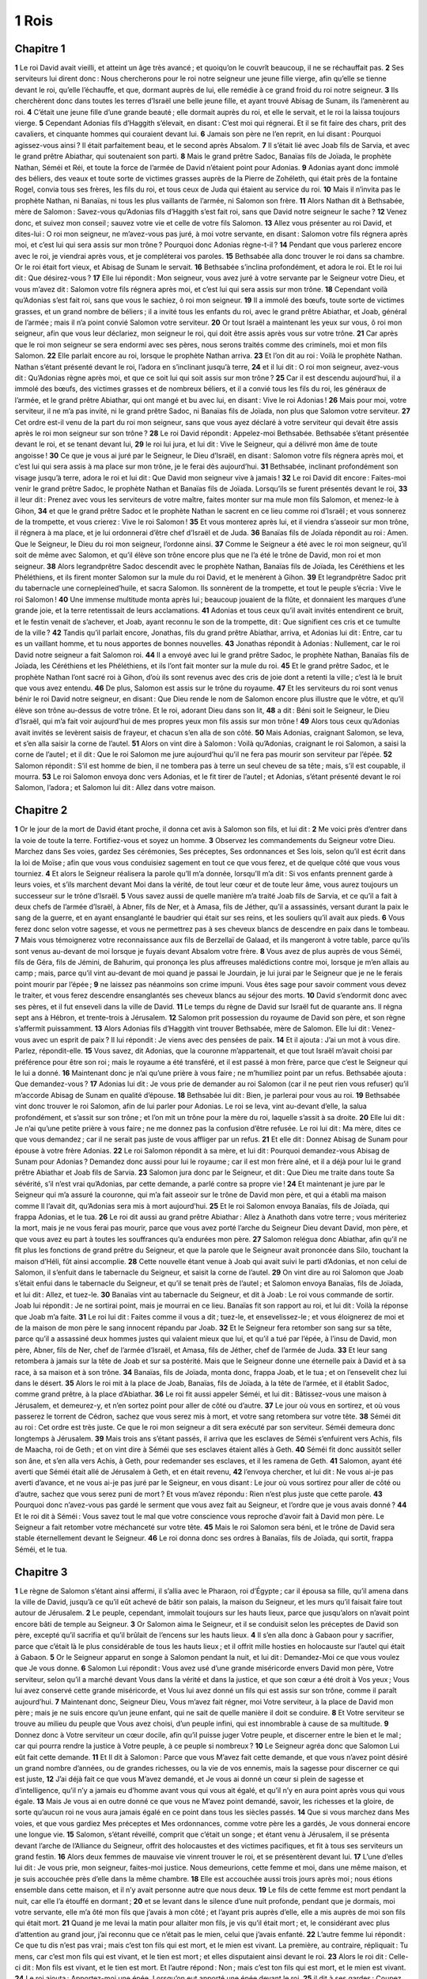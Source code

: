 1 Rois
======

Chapitre 1
----------

**1** Le roi David avait vieilli, et atteint un âge très avancé ; et quoiqu’on le couvrît beaucoup, il ne se réchauffait pas.
**2** Ses serviteurs lui dirent donc : Nous chercherons pour le roi notre seigneur une jeune fille vierge, afin qu’elle se tienne devant le roi, qu’elle l’échauffe, et que, dormant auprès de lui, elle remédie à ce grand froid du roi notre seigneur.
**3** Ils cherchèrent donc dans toutes les terres d’Israël une belle jeune fille, et ayant trouvé Abisag de Sunam, ils l’amenèrent au roi.
**4** C’était une jeune fille d’une grande beauté ; elle dormait auprès du roi, et elle le servait, et le roi la laissa toujours vierge.
**5** Cependant Adonias fils d’Haggith s’élevait, en disant : C’est moi qui régnerai. Et il se fit faire des chars, prit des cavaliers, et cinquante hommes qui couraient devant lui.
**6** Jamais son père ne l’en reprit, en lui disant : Pourquoi agissez-vous ainsi ? Il était parfaitement beau, et le second après Absalom.
**7** Il s’était lié avec Joab fils de Sarvia, et avec le grand prêtre Abiathar, qui soutenaient son parti.
**8** Mais le grand prêtre Sadoc, Banaïas fils de Joïada, le prophète Nathan, Séméi et Réi, et toute la force de l’armée de David n’étaient point pour Adonias.
**9** Adonias ayant donc immolé des béliers, des veaux et toute sorte de victimes grasses auprès de la Pierre de Zohéleth, qui était près de la fontaine Rogel, convia tous ses frères, les fils du roi, et tous ceux de Juda qui étaient au service du roi.
**10** Mais il n’invita pas le prophète Nathan, ni Banaïas, ni tous les plus vaillants de l’armée, ni Salomon son frère.
**11** Alors Nathan dit à Bethsabée, mère de Salomon : Savez-vous qu’Adonias fils d’Haggith s’est fait roi, sans que David notre seigneur le sache ?
**12** Venez donc, et suivez mon conseil ; sauvez votre vie et celle de votre fils Salomon.
**13** Allez vous présenter au roi David, et dites-lui : O roi mon seigneur, ne m’avez-vous pas juré, à moi votre servante, en disant : Salomon votre fils régnera après moi, et c’est lui qui sera assis sur mon trône ? Pourquoi donc Adonias règne-t-il ?
**14** Pendant que vous parlerez encore avec le roi, je viendrai après vous, et je compléterai vos paroles.
**15** Bethsabée alla donc trouver le roi dans sa chambre. Or le roi était fort vieux, et Abisag de Sunam le servait.
**16** Bethsabée s’inclina profondément, et adora le roi. Et le roi lui dit : Que désirez-vous ?
**17** Elle lui répondit : Mon seigneur, vous avez juré à votre servante par le Seigneur votre Dieu, et vous m’avez dit : Salomon votre fils régnera après moi, et c’est lui qui sera assis sur mon trône.
**18** Cependant voilà qu’Adonias s’est fait roi, sans que vous le sachiez, ô roi mon seigneur.
**19** Il a immolé des bœufs, toute sorte de victimes grasses, et un grand nombre de béliers ; il a invité tous les enfants du roi, avec le grand prêtre Abiathar, et Joab, général de l’armée ; mais il n’a point convié Salomon votre serviteur.
**20** Or tout Israël a maintenant les yeux sur vous, ô roi mon seigneur, afin que vous leur déclariez, mon seigneur le roi, qui doit être assis après vous sur votre trône.
**21** Car après que le roi mon seigneur se sera endormi avec ses pères, nous serons traités comme des criminels, moi et mon fils Salomon.
**22** Elle parlait encore au roi, lorsque le prophète Nathan arriva.
**23** Et l’on dit au roi : Voilà le prophète Nathan. Nathan s’étant présenté devant le roi, l’adora en s’inclinant jusqu’à terre,
**24** et il lui dit : O roi mon seigneur, avez-vous dit : Qu’Adonias règne après moi, et que ce soit lui qui soit assis sur mon trône ?
**25** Car il est descendu aujourd’hui, il a immolé des bœufs, des victimes grasses et de nombreux béliers, et il a convié tous les fils du roi, les généraux de l’armée, et le grand prêtre Abiathar, qui ont mangé et bu avec lui, en disant : Vive le roi Adonias !
**26** Mais pour moi, votre serviteur, il ne m’a pas invité, ni le grand prêtre Sadoc, ni Banaïas fils de Joïada, non plus que Salomon votre serviteur.
**27** Cet ordre est-il venu de la part du roi mon seigneur, sans que vous ayez déclaré à votre serviteur qui devait être assis après le roi mon seigneur sur son trône ?
**28** Le roi David répondit : Appelez-moi Bethsabée. Bethsabée s’étant présentée devant le roi, et se tenant devant lui,
**29** le roi lui jura, et lui dit : Vive le Seigneur, qui a délivré mon âme de toute angoisse !
**30** Ce que je vous ai juré par le Seigneur, le Dieu d’Israël, en disant : Salomon votre fils régnera après moi, et c’est lui qui sera assis à ma place sur mon trône, je le ferai dès aujourd’hui.
**31** Bethsabée, inclinant profondément son visage jusqu’à terre, adora le roi et lui dit : Que David mon seigneur vive à jamais !
**32** Le roi David dit encore : Faites-moi venir le grand prêtre Sadoc, le prophète Nathan et Banaïas fils de Joïada. Lorsqu’ils se furent présentés devant le roi,
**33** il leur dit : Prenez avec vous les serviteurs de votre maître, faites monter sur ma mule mon fils Salomon, et menez-le à Gihon,
**34** et que le grand prêtre Sadoc et le prophète Nathan le sacrent en ce lieu comme roi d’Israël ; et vous sonnerez de la trompette, et vous crierez : Vive le roi Salomon !
**35** Et vous monterez après lui, et il viendra s’asseoir sur mon trône, il régnera à ma place, et je lui ordonnerai d’être chef d’Israël et de Juda.
**36** Banaïas fils de Joïada répondit au roi : Amen. Que le Seigneur, le Dieu du roi mon seigneur, l’ordonne ainsi.
**37** Comme le Seigneur a été avec le roi mon seigneur, qu’il soit de même avec Salomon, et qu’il élève son trône encore plus que ne l’a été le trône de David, mon roi et mon seigneur.
**38** Alors legrandprêtre Sadoc descendit avec le prophète Nathan, Banaïas fils de Joïada, les Céréthiens et les Phéléthiens, et ils firent monter Salomon sur la mule du roi David, et le menèrent à Gihon.
**39** Et legrandprêtre Sadoc prit du tabernacle une cornepleined’huile, et sacra Salomon. Ils sonnèrent de la trompette, et tout le peuple s’écria : Vive le roi Salomon !
**40** Une immense multitude monta après lui ; beaucoup jouaient de la flûte, et donnaient les marques d’une grande joie, et la terre retentissait de leurs acclamations.
**41** Adonias et tous ceux qu’il avait invités entendirent ce bruit, et le festin venait de s’achever, et Joab, ayant reconnu le son de la trompette, dit : Que signifient ces cris et ce tumulte de la ville ?
**42** Tandis qu’il parlait encore, Jonathas, fils du grand prêtre Abiathar, arriva, et Adonias lui dit : Entre, car tu es un vaillant homme, et tu nous apportes de bonnes nouvelles.
**43** Jonathas répondit à Adonias : Nullement, car le roi David notre seigneur a fait Salomon roi.
**44** Il a envoyé avec lui le grand prêtre Sadoc, le prophète Nathan, Banaïas fils de Joïada, les Céréthiens et les Phéléthiens, et ils l’ont fait monter sur la mule du roi.
**45** Et le grand prêtre Sadoc, et le prophète Nathan l’ont sacré roi à Gihon, d’où ils sont revenus avec des cris de joie dont a retenti la ville ; c’est là le bruit que vous avez entendu.
**46** De plus, Salomon est assis sur le trône du royaume.
**47** Et les serviteurs du roi sont venus bénir le roi David notre seigneur, en disant : Que Dieu rende le nom de Salomon encore plus illustre que le vôtre, et qu’il élève son trône au-dessus de votre trône. Et le roi, adorant Dieu dans son lit,
**48** a dit : Béni soit le Seigneur, le Dieu d’Israël, qui m’a fait voir aujourd’hui de mes propres yeux mon fils assis sur mon trône !
**49** Alors tous ceux qu’Adonias avait invités se levèrent saisis de frayeur, et chacun s’en alla de son côté.
**50** Mais Adonias, craignant Salomon, se leva, et s’en alla saisir la corne de l’autel.
**51** Alors on vint dire à Salomon : Voilà qu’Adonias, craignant le roi Salomon, a saisi la corne de l’autel ; et il dit : Que le roi Salomon me jure aujourd’hui qu’il ne fera pas mourir son serviteur par l’épée.
**52** Salomon répondit : S’il est homme de bien, il ne tombera pas à terre un seul cheveu de sa tête ; mais, s’il est coupable, il mourra.
**53** Le roi Salomon envoya donc vers Adonias, et le fit tirer de l’autel ; et Adonias, s’étant présenté devant le roi Salomon, l’adora ; et Salomon lui dit : Allez dans votre maison.

Chapitre 2
----------

**1** Or le jour de la mort de David étant proche, il donna cet avis à Salomon son fils, et lui dit :
**2** Me voici près d’entrer dans la voie de toute la terre. Fortifiez-vous et soyez un homme.
**3** Observez les commandements du Seigneur votre Dieu. Marchez dans Ses voies, gardez Ses cérémonies, Ses préceptes, Ses ordonnances et Ses lois, selon qu’il est écrit dans la loi de Moïse ; afin que vous vous conduisiez sagement en tout ce que vous ferez, et de quelque côté que vous vous tourniez.
**4** Et alors le Seigneur réalisera la parole qu’Il m’a donnée, lorsqu’Il m’a dit : Si vos enfants prennent garde à leurs voies, et s’ils marchent devant Moi dans la vérité, de tout leur cœur et de toute leur âme, vous aurez toujours un successeur sur le trône d’Israël.
**5** Vous savez aussi de quelle manière m’a traité Joab fils de Sarvia, et ce qu’il a fait à deux chefs de l’armée d’Israël, à Abner, fils de Ner, et à Amasa, fils de Jéther, qu’il a assassinés, versant durant la paix le sang de la guerre, et en ayant ensanglanté le baudrier qui était sur ses reins, et les souliers qu’il avait aux pieds.
**6** Vous ferez donc selon votre sagesse, et vous ne permettrez pas à ses cheveux blancs de descendre en paix dans le tombeau.
**7** Mais vous témoignerez votre reconnaissance aux fils de Berzellaï de Galaad, et ils mangeront à votre table, parce qu’ils sont venus au-devant de moi lorsque je fuyais devant Absalom votre frère.
**8** Vous avez de plus auprès de vous Séméi, fils de Géra, fils de Jémini, de Bahurim, qui prononça les plus affreuses malédictions contre moi, lorsque je m’en allais au camp ; mais, parce qu’il vint au-devant de moi quand je passai le Jourdain, je lui jurai par le Seigneur que je ne le ferais point mourir par l’épée ;
**9** ne laissez pas néanmoins son crime impuni. Vous êtes sage pour savoir comment vous devez le traiter, et vous ferez descendre ensanglantés ses cheveux blancs au séjour des morts.
**10** David s’endormit donc avec ses pères, et il fut enseveli dans la ville de David.
**11** Le temps du règne de David sur Israël fut de quarante ans. Il régna sept ans à Hébron, et trente-trois à Jérusalem.
**12** Salomon prit possession du royaume de David son père, et son règne s’affermit puissamment.
**13** Alors Adonias fils d’Haggith vint trouver Bethsabée, mère de Salomon. Elle lui dit : Venez-vous avec un esprit de paix ? Il lui répondit : Je viens avec des pensées de paix.
**14** Et il ajouta : J’ai un mot à vous dire. Parlez, répondit-elle.
**15** Vous savez, dit Adonias, que la couronne m’appartenait, et que tout Israël m’avait choisi par préférence pour être son roi ; mais le royaume a été transféré, et il est passé à mon frère, parce que c’est le Seigneur qui le lui a donné.
**16** Maintenant donc je n’ai qu’une prière à vous faire ; ne m’humiliez point par un refus. Bethsabée ajouta : Que demandez-vous ?
**17** Adonias lui dit : Je vous prie de demander au roi Salomon (car il ne peut rien vous refuser) qu’il m’accorde Abisag de Sunam en qualité d’épouse.
**18** Bethsabée lui dit : Bien, je parlerai pour vous au roi.
**19** Bethsabée vint donc trouver le roi Salomon, afin de lui parler pour Adonias. Le roi se leva, vint au-devant d’elle, la salua profondément, et s’assit sur son trône ; et l’on mit un trône pour la mère du roi, laquelle s’assit à sa droite.
**20** Elle lui dit : Je n’ai qu’une petite prière à vous faire ; ne me donnez pas la confusion d’être refusée. Le roi lui dit : Ma mère, dites ce que vous demandez ; car il ne serait pas juste de vous affliger par un refus.
**21** Et elle dit : Donnez Abisag de Sunam pour épouse à votre frère Adonias.
**22** Le roi Salomon répondit à sa mère, et lui dit : Pourquoi demandez-vous Abisag de Sunam pour Adonias ? Demandez donc aussi pour lui le royaume ; car il est mon frère aîné, et il a déjà pour lui le grand prêtre Abiathar et Joab fils de Sarvia.
**23** Salomon jura donc par le Seigneur, et dit : Que Dieu me traite dans toute Sa sévérité, s’il n’est vrai qu’Adonias, par cette demande, a parlé contre sa propre vie !
**24** Et maintenant je jure par le Seigneur qui m’a assuré la couronne, qui m’a fait asseoir sur le trône de David mon père, et qui a établi ma maison comme Il l’avait dit, qu’Adonias sera mis à mort aujourd’hui.
**25** Et le roi Salomon envoya Banaïas, fils de Joïada, qui frappa Adonias, et le tua.
**26** Le roi dit aussi au grand prêtre Abiathar : Allez à Anathoth dans votre terre ; vous mériteriez la mort, mais je ne vous ferai pas mourir, parce que vous avez porté l’arche du Seigneur Dieu devant David, mon père, et que vous avez eu part à toutes les souffrances qu’a endurées mon père.
**27** Salomon relégua donc Abiathar, afin qu’il ne fît plus les fonctions de grand prêtre du Seigneur, et que la parole que le Seigneur avait prononcée dans Silo, touchant la maison d’Héli, fût ainsi accomplie.
**28** Cette nouvelle étant venue à Joab qui avait suivi le parti d’Adonias, et non celui de Salomon, il s’enfuit dans le tabernacle du Seigneur, et saisit la corne de l’autel.
**29** On vint dire au roi Salomon que Joab s’était enfui dans le tabernacle du Seigneur, et qu’il se tenait près de l’autel ; et Salomon envoya Banaïas, fils de Joïada, et lui dit : Allez, et tuez-le.
**30** Banaïas vint au tabernacle du Seigneur, et dit à Joab : Le roi vous commande de sortir. Joab lui répondit : Je ne sortirai point, mais je mourrai en ce lieu. Banaïas fit son rapport au roi, et lui dit : Voilà la réponse que Joab m’a faite.
**31** Le roi lui dit : Faites comme il vous a dit ; tuez-le, et ensevelissez-le ; et vous éloignerez de moi et de la maison de mon père le sang innocent répandu par Joab.
**32** Et le Seigneur fera retomber son sang sur sa tête, parce qu’il a assassiné deux hommes justes qui valaient mieux que lui, et qu’il a tué par l’épée, à l’insu de David, mon père, Abner, fils de Ner, chef de l’armée d’Israël, et Amasa, fils de Jéther, chef de l’armée de Juda.
**33** Et leur sang retombera à jamais sur la tête de Joab et sur sa postérité. Mais que le Seigneur donne une éternelle paix à David et à sa race, à sa maison et à son trône.
**34** Banaïas, fils de Joïada, monta donc, frappa Joab, et le tua ; et on l’ensevelit chez lui dans le désert.
**35** Alors le roi mit à la place de Joab, Banaïas, fils de Joïada, à la tête de l’armée, et il établit Sadoc, comme grand prêtre, à la place d’Abiathar.
**36** Le roi fit aussi appeler Séméi, et lui dit : Bâtissez-vous une maison à Jérusalem, et demeurez-y, et n’en sortez point pour aller de côté ou d’autre.
**37** Le jour où vous en sortirez, et où vous passerez le torrent de Cédron, sachez que vous serez mis à mort, et votre sang retombera sur votre tête.
**38** Séméi dit au roi : Cet ordre est très juste. Ce que le roi mon seigneur a dit sera exécuté par son serviteur. Séméi demeura donc longtemps à Jérusalem.
**39** Mais trois ans s’étant passés, il arriva que les esclaves de Séméi s’enfuirent vers Achis, fils de Maacha, roi de Geth ; et on vint dire à Séméi que ses esclaves étaient allés à Geth.
**40** Séméi fit donc aussitôt seller son âne, et s’en alla vers Achis, à Geth, pour redemander ses esclaves, et il les ramena de Geth.
**41** Salomon, ayant été averti que Séméi était allé de Jérusalem à Geth, et en était revenu,
**42** l’envoya chercher, et lui dit : Ne vous ai-je pas averti d’avance, et ne vous ai-je pas juré par le Seigneur, en vous disant : Le jour où vous sortirez pour aller de côté ou d’autre, sachez que vous serez puni de mort ? Et vous m’avez répondu : Rien n’est plus juste que cette parole.
**43** Pourquoi donc n’avez-vous pas gardé le serment que vous avez fait au Seigneur, et l’ordre que je vous avais donné ?
**44** Et le roi dit à Séméi : Vous savez tout le mal que votre conscience vous reproche d’avoir fait à David mon père. Le Seigneur a fait retomber votre méchanceté sur votre tête.
**45** Mais le roi Salomon sera béni, et le trône de David sera stable éternellement devant le Seigneur.
**46** Le roi donna donc ses ordres à Banaïas, fils de Joïada, qui sortit, frappa Séméi, et le tua.

Chapitre 3
----------

**1** Le règne de Salomon s’étant ainsi affermi, il s’allia avec le Pharaon, roi d’Égypte ; car il épousa sa fille, qu’il amena dans la ville de David, jusqu’à ce qu’il eût achevé de bâtir son palais, la maison du Seigneur, et les murs qu’il faisait faire tout autour de Jérusalem.
**2** Le peuple, cependant, immolait toujours sur les hauts lieux, parce que jusqu’alors on n’avait point encore bâti de temple au Seigneur.
**3** Or Salomon aima le Seigneur, et il se conduisit selon les préceptes de David son père, excepté qu’il sacrifia et qu’il brûlait de l’encens sur les hauts lieux.
**4** Il s’en alla donc à Gabaon pour y sacrifier, parce que c’était là le plus considérable de tous les hauts lieux ; et il offrit mille hosties en holocauste sur l’autel qui était à Gabaon.
**5** Or le Seigneur apparut en songe à Salomon pendant la nuit, et lui dit : Demandez-Moi ce que vous voulez que Je vous donne.
**6** Salomon Lui répondit : Vous avez usé d’une grande miséricorde envers David mon père, Votre serviteur, selon qu’il a marché devant Vous dans la vérité et dans la justice, et que son cœur a été droit à Vos yeux ; Vous lui avez conservé cette grande miséricorde, et Vous lui avez donné un fils qui est assis sur son trône, comme il paraît aujourd’hui.
**7** Maintenant donc, Seigneur Dieu, Vous m’avez fait régner, moi Votre serviteur, à la place de David mon père ; mais je ne suis encore qu’un jeune enfant, qui ne sait de quelle manière il doit se conduire.
**8** Et Votre serviteur se trouve au milieu du peuple que Vous avez choisi, d’un peuple infini, qui est innombrable à cause de sa multitude.
**9** Donnez donc à Votre serviteur un cœur docile, afin qu’il puisse juger Votre peuple, et discerner entre le bien et le mal ; car qui pourra rendre la justice à Votre peuple, à ce peuple si nombreux ?
**10** Le Seigneur agréa donc que Salomon Lui eût fait cette demande.
**11** Et Il dit à Salomon : Parce que vous M’avez fait cette demande, et que vous n’avez point désiré un grand nombre d’années, ou de grandes richesses, ou la vie de vos ennemis, mais la sagesse pour discerner ce qui est juste,
**12** J’ai déjà fait ce que vous M’avez demandé, et Je vous ai donné un cœur si plein de sagesse et d’intelligence, qu’il n’y a jamais eu d’homme avant vous qui vous ait égalé, et qu’il n’y en aura point après vous qui vous égale.
**13** Mais Je vous ai en outre donné ce que vous ne M’avez point demandé, savoir, les richesses et la gloire, de sorte qu’aucun roi ne vous aura jamais égalé en ce point dans tous les siècles passés.
**14** Que si vous marchez dans Mes voies, et que vous gardiez Mes préceptes et Mes ordonnances, comme votre père les a gardés, Je vous donnerai encore une longue vie.
**15** Salomon, s’étant réveillé, comprit que c’était un songe ; et étant venu à Jérusalem, il se présenta devant l’arche de l’Alliance du Seigneur, offrit des holocaustes et des victimes pacifiques, et fit à tous ses serviteurs un grand festin.
**16** Alors deux femmes de mauvaise vie vinrent trouver le roi, et se présentèrent devant lui.
**17** L’une d’elles lui dit : Je vous prie, mon seigneur, faites-moi justice. Nous demeurions, cette femme et moi, dans une même maison, et je suis accouchée près d’elle dans la même chambre.
**18** Elle est accouchée aussi trois jours après moi ; nous étions ensemble dans cette maison, et il n’y avait personne autre que nous deux.
**19** Le fils de cette femme est mort pendant la nuit, car elle l’a étouffé en dormant ;
**20** et se levant dans le silence d’une nuit profonde, pendant que je dormais, moi votre servante, elle m’a ôté mon fils que j’avais à mon côté ; et l’ayant pris auprès d’elle, elle a mis auprès de moi son fils qui était mort.
**21** Quand je me levai la matin pour allaiter mon fils, je vis qu’il était mort ; et, le considérant avec plus d’attention au grand jour, j’ai reconnu que ce n’était pas le mien, celui que j’avais enfanté.
**22** L’autre femme lui répondit : Ce que tu dis n’est pas vrai ; mais c’est ton fils qui est mort, et le mien est vivant. La première, au contraire, répliquait : Tu mens, car c’est mon fils qui est vivant, et le tien est mort ; et elles disputaient ainsi devant le roi.
**23** Alors le roi dit : Celle-ci dit : Mon fils est vivant, et le tien est mort. Et l’autre répond : Non ; mais c’est ton fils qui est mort, et le mien est vivant.
**24** Le roi ajouta : Apportez-moi une épée. Lorsqu’on eut apporté une épée devant le roi,
**25** il dit à ses gardes : Coupez en deux cet enfant qui est vivant, et donnez-en la moitié à l’une, et la moitié à l’autre.
**26** Alors la femme dont le fils était vivant dit au roi (car ses entrailles furent émues pour son fils) : Seigneur donnez-lui, je vous supplie, l’enfant vivant, et ne le tuez point. L’autre disait au contraire : Qu’il ne soit ni à moi ni à toi ; mais qu’on le divise en deux.
**27** Alors le roi prononça cette sentence : Donnez à celle-ci l’enfant vivant, et qu’on ne le tue point ; car c’est elle qui est sa mère.
**28** Tout Israël apprit donc la manière dont le roi avait jugé cette affaire, et ils conçurent tous de la crainte pour lui, voyant que la sagesse de Dieu était en lui pour rendre la justice.

Chapitre 4
----------

**1** Or le roi Salomon régnait sur tout Israël.
**2** Et voici quels étaient ses princes : Azarias, fils du grand prêtre Sadoc,
**3** Elihoreph et Ahia, fils de Sisa, étaient secrétaires. Josaphat, fils d’Ahilud, était chancelier.
**4** Banaïas, fils de Joïada, était général de l’armée. Sadoc et Abiathar étaient grands prêtres.
**5** Azarias, fils de Nathan, avait l’intendance sur ceux qui étaient toujours auprès du roi. Zabud, prêtre, fils de Nathan, était ami du roi.
**6** Ahisar était grand maître de la maison, et Adoniram, fils d’Abda, était surintendant des tributs.
**7** Salomon avait établi sur tout Israël douze préfets, qui avaient soin d’entretenir la table du roi et de sa maison ; chacun fournissait pendant un mois de l’année tout ce qui était nécessaire à la maison du roi.
**8** Voici leurs noms : Benhur avait l’intendance sur la montagne d’Éphraïm.
**9** Bendécar à Maccès, Salébim, Bethsamès, Elon et Bathanan.
**10** Benhésed à Aruboth ; il avait aussi Socho et toute la terre d’Epher.
**11** Benabinadab, qui avait l’intendance de tout le pays de Néphath-Dor, avait épousé Tapheth, fille de Salomon.
**12** Bana, fils d’Ahilud, était gouverneur de Thanach, de Mageddo, de tout le pays de Bethsan qui est près de Sarthana au-dessous de Jezrahel, depuis Bethsan jusqu’à Abelméhula vis-à-vis de Jecmaan.
**13** Bengaber était intendant de Ramoth-Galaad ; et il avait les bourgs de Jaïr, fils de Manassé, qui sont en Galaad. Il commandait dans tout le pays d’Argob, qui est en Basan, à soixante villes qui étaient fort grandes et fermées de murailles, et avaient des portes de bronze.
**14** Ahinadab, fils d’Addo, était intendant à Manaïm.
**15** Achimaas était préfet de Nephthali ; et il avait aussi épousé une fille de Salomon, nommée Basémath.
**16** Baana, fils d’Husi, était préfet d’Aser et de Baloth.
**17** Josaphat, fils de Pharué, l’était d’Issachar.
**18** Séméi, fils d’Ela, de Benjamin.
**19** Gaber, fils d’Uri, dans la province de Galaad, dans le pays de Séhon, roi des Amorrhéens, et d’Og, roi de Basan, et sur tout ce qui était en cette région.
**20** Le peuple de Juda et d’Israël était innombrable comme le sable de la mer ; et tous mangeaient et buvaient avec une grande joie.
**21** Salomon avait sous sa domination tous les royaumes situés entre le fleuve de l’Euphrate et le pays des Philistins, et jusqu’à la frontière d’Égypte. Ils lui offraient tous des présents, et lui demeurèrent assujettis tous les jours de sa vie.
**22** Les vivres pour la table de Salomon se composaient chaque jour de trente mesures de fleur de farine, et de soixante de farine ordinaire,
**23** de dix bœufs gras, de vingt bœufs de pâturages, de cent béliers, outre la viande de venaison, les cerfs, les chevreuils, les bœufs sauvages et la volaile.
**24** Car il dominait sur tous les pays qui étaient de l’autre côté du fleuve de l’Euphrate, depuis Thaphsa jusqu’à Gaza, et tous les rois de ces provinces lui étaient assujettis ; et il avait la paix de toutes parts aux alentours.
**25** Dans tout Juda et tout Israël chacun demeurait sans aucune crainte, sous sa vigne et sous son figuier, depuis Dan jusqu’à Bersabée, pendant tout le règne de Salomon.
**26** Et Salomon avait dans ses écuries quarante mille chevaux pour les chars, et douze mille chevaux de selle.
**27** Ces officiers du roi, dont on a parlé plus haut, avaient la charge de les nourrir, et ils fournisssaient au temps voulu, avec un soin extrême, tout ce qui était nécessaire pour la table du roi Salomon.
**28** Ils faisaient aussi porter l’orge et la paille pour les chevaux et les autres bêtes au lieu où était le roi, selon l’ordre qu’ils avaient reçu.
**29** Dieu donna de plus à Salomon une sagesse et une prudence prodigieuse, et une étendue de cœur aussi grande que celle du sable qui est sur le rivage de la mer.
**30** Et la sagesse de Salomon surpassait la sagesse de tous les Orientaux et de tous les Égyptiens.
**31** Il était plus sage que tous les hommes, plus sage qu’Ethan l’Ezrahite, qu’Héman, Chalcol et Dorda, fils de Mahol ; et sa réputation était répandue dans toutes les nations voisines.
**32** Salomon composa aussi trois mille paraboles, et il fit cinq mille cantiques.
**33** Il traita aussi de tous les arbres, depuis le cèdre qui est sur le Liban, jusqu’à l’hysope qui sort de la muraille ; et il traita de même des animaux de la terre, des oiseaux, des reptiles, et des poissons.
**34** Et l’on venait de tous les pays pour entendre la sagesse de Salomon, et tous les rois de la terre envoyaient vers lui, pour être instruits par sa sagesse.

Chapitre 5
----------

**1** Hiram, roi de Tyr, envoya aussi ses serviteurs vers Salomon, ayant appris qu’il avait été sacré roi à la place de son père ; car Hiram avait toujours été ami de David.
**2** Or Salomon envoya vers Hiram, et lui fit dire :
**3** Vous savez quel a été le désir de David mon père, et qu’il n’a pu bâtir une maison au Seigneur son Dieu, à cause des guerres qui le menaçaient de toutes parts, jusqu’à ce que le Seigneur eut mis ses ennemis sous ses pieds.
**4** Mais maintenant le Seigneur mon Dieu m’a donné la paix avec tous les peuples qui m’environnent, et il n’y a plus d’ennemi, ni de calamité fâcheuse.
**5** C’est pourquoi j’ai dessein de bâtir un temple au Seigneur mon Dieu, selon que le Seigneur l’a ordonné à David mon père, en lui disant : Votre fils, que Je mettrai à votre place sur votre trône, sera celui qui bâtira une maison à Mon nom.
**6** Donnez donc ordre à vos serviteurs, qu’ils coupent pour moi des cèdres du Liban, et mes serviteurs seront avec les vôtres, et je donnerai à vos serviteurs telle récompense que vous me demanderez ; car vous savez que je n’ai personne parmi mon peuple qui sache couper le bois comme les Sidoniens.
**7** Hiram, ayant entendu ces paroles de Salomon, en eut une grande joie, et il dit : Béni soit le Seigneur Dieu, qui donne aujourd’hui à David un fils très sage pour gouverner un si grand peuple.
**8** Et il envoya dire à Salomon : J’ai appris la proposition que vous m’avez fait faire ; j’exécuterai tout ce que vous désirerez pour les bois de cèdre et de sapin.
**9** Mes serviteurs les porteront du Liban à la mer, et je les arrangerai en radeaux sur la mer jusqu’au lieu que vous m’aurez marqué, et je les y ferai débarquer, et vous les ferez prendre ; et pour cela vous me donnerez ce qui me sera nécessaire pour nourrir ma maison.
**10** Hiram donna donc à Salomon des bois de cèdre et de sapin autant qu’il en désirait.
**11** Et Salomon donnait à Hiram pour l’entretien de sa maison vingt mille mesures de froment, et vingt mesures d’huile très pure ; et c’est là ce que Salomon fournissait chaque année à Hiram.
**12** Le Seigneur donna aussi la sagesse à Salomon selon qu’Il le lui avait promis. Il y avait paix entre Hiram et Salomon, et ils firent alliance l’un avec l’autre.
**13** Et le roi Salomon choisit des ouvriers dans tout Israël ; et il ordonna que l’on prendrait pour cet ouvrage trente mille hommes.
**14** Il les envoyait au Liban tour à tour, dix mille chaque mois, de sorte qu’ils demeuraient deux mois dans leurs maisons ; et Adoniram avait l’intendance sur eux tous.
**15** Salomon avait encore soixante-dix mille hommes qui portaient les fardeaux, et quatre-vingt mille qui taillaient des pierres dans la montagne ;
**16** sans compter ceux qui avaient l’intendance sur chaque ouvrage, au nombre de trois mille trois cents, qui donnaient les ordres au peuple et à ceux qui travaillaient.
**17** Et le roi ordonna de prendre de grandes pierres de grand prix, pour les fondements du temple, et de les préparer ;
**18** et les maçons de Salomon et ceux d’Hiram eurent soin de les tailler ; et les Gibliens apprêtèrent les bois et les pierres pour bâtir la maison du Seigneur.

Chapitre 6
----------

**1** On commença donc à bâtir la maison du Seigneur quatre cent quatre-vingts ans après la sortie des enfants d’Israël hors de l’Égypte, la quatrième année du règne de Salomon sur Israël, au mois de zio, qui est le second mois de l’année.
**2** La maison que le roi Salomon bâtissait au Seigneur avait soixante coudées de long, vingt coudées de large, et trente coudées de haut.
**3** Il y avait en avant du temple un vestibule de vingt coudées de long, autant que le temple avait de largeur ; et il avait dix coudées de large, et il était en avant du temple.
**4** Et Salomon fit au temple des fenêtres obliques.
**5** Et il bâtit des étages sur les murailles du temple autour de l’enceinte du temple et de l’oracle, et il fit des bas-côtés tout à l’entour.
**6** L’étage d’en bas avait cinq coudées de large ; celui du milieu avait six coudées de large, et le troisième en avait sept. Il mit des poutres autour de la maison par le dehors, afin que ces étages ne fussent point appuyés sur les murs du temple.
**7** Lorsque la maison se construisait, elle fut bâtie de pierres qui étaient toutes taillées et achevées ; on n’entendit dans la maison ni marteau ni hache, ni le bruit d’aucun instrument pendant qu’elle se bâtit.
**8** La porte du bas-côté intermédiaire était à droite de la maison, et l’on montait par un escalier tournant à l’étage du milieu, et de celui du milieu au troisième.
**9** Il bâtit ainsi, et acheva la maison, et il la revêtit de lambris de cèdre.
**10** Et il fit au-dessus de tout l’édifice un plancher de cinq coudées de haut, et il couvrit cette maison de bois de cèdre.
**11** Alors le Seigneur parla à Salomon, et lui dit :
**12** J’ai vu cette maison que vous bâtissez. Si vous marchez dans Mes préceptes, si vous exécutez Mes ordonnances, et que vous gardiez tous Mes commandements sans vous en détourner d’un pas, Je vérifierai en votre personne la parole que J’ai dite à David votre père ;
**13** et J’habiterai au milieu des enfants d’Israël, et Je n’abandonnerai point Mon peuple d’Israël.
**14** Salomon bâtit donc la maison, et l’acheva.
**15** Il lambrissa d’ais de cèdre l’intérieur des murailles du temple. Depuis le pavé du temple jusqu’au sommet des murailles et jusqu’au plafond, il le couvrit intérieurement de lambris de cèdre ; et il planchéia le temple de bois de sapin.
**16** Il fit aussi une séparation d’ais de cèdre à vingt coudées au fond du temple, depuis le plancher jusqu’au sommet ; et il fit en cet espace le lieu intérieur de l’oracle, qui est le Saint des saints.
**17** Le temple, depuis l’entrée de l’oracle, avait quarante coudées.
**18** Et tout le temple était au dedans lambrissé de cèdre, et les jointures du bois étaient faites avec grand art, et ornées de sculptures et de moulures. Tout était revêtu de lambris de cèdre, et il ne paraissait point de pierres dans la muraille.
**19** Il fit l’oracle au milieu du temple, dans la partie la plus intérieure, pour y mettre l’arche de l’alliance du Seigneur.
**20** L’oracle avait vingt coudées de long, vingt coudées de large, et vingt coudées de haut, et il le couvrit et revêtit d’or très pur ; il couvrit aussi l’autel de bois de cèdre.
**21** Il couvrit encore d’un or très pur la partie du temple qui était devant l’oracle, et il attacha les lames d’or avec des clous d’or.
**22** Et il n’y avait rien dans le temple qui ne fût couvert d’or. Il couvrit aussi d’or tout l’autel qui était devant l’oracle.
**23** Il fit dans l’oracle deux chérubins de bois d’olivier, qui avaient dix coudées de haut.
**24** L’une des ailes du chérubin avait cinq coudées, et l’autre avait aussi cinq coudées ; ainsi, il y avait dix coudées depuis l’extrémité d’une des ailes jusqu’à l’extrémité de l’autre.
**25** Le second chérubin avait aussi dix coudées. Les dimensions et la forme étaient les mêmes pour les deux chérubins ;
**26** c’est-à-dire que le premier chérubin avait dix coudées de haut, et le second avait aussi la même hauteur.
**27** Il mit les chérubins au milieu du temple intérieur, et ils avaient leurs ailes étendues. L’une des ailes du premier chérubin touchait l’une des murailles, et l’aile du second chérubin touchait l’autre muraille, et leurs secondes ailes se joignaient au milieu du temple.
**28** Il couvrit aussi d’or les chérubins.
**29** Il orna toutes les murailles du temple tout alentour de moulures et de sculptures, où il fit des chérubins et des palmes en bas-relief, et diverses peintures qui semblaient se détacher de leur fond et sortir de la muraille.
**30** Il couvrit aussi d’or le pavé du temple, au dedans et au dehors.
**31** Il fit à l’entrée de l’oracle de petites portes de bois d’olivier, et des poteaux qui étaient à cinq pans.
**32** Il fit ces deux portes de bois d’olivier ; et il y fit tailler des figures de chérubins et des palmes, et des sculptures avec beaucoup de relief ; et il couvrit d’or tant les chérubins que les palmes, et tout le reste.
**33** Il mit à l’entrée du temple des poteaux de bois d’olivier qui étaient taillés à quatre faces ;
**34** et il y mit deux portes de bois de sapin, l’une d’un côté, et l’autre de l’autre ; chaque porte était brisée, et elle s’ouvrait tout en ayant ses deux parties unies ensemble.
**35** Il fit sculpter des chérubins, des palmes, et d’autres ornements avec beaucoup de saillie, et il couvrit de lames d’or le tout, bien dressé à la règle et à l’équerre.
**36** Il bâtit aussi le parvis intérieur de trois assises de pierres polies, avec un rang de bois de cèdre.
**37** Les fondements de la maison du Seigneur furent posés la quatrième année, au mois de zio ;
**38** et la onzième année, au mois de bul, qui est le huitième mois, elle fut entièrement achevée, dans toutes ses parties et dans tout ce qui devait servir au culte ; et Salomon mit sept ans à la bâtir.

Chapitre 7
----------

**1** Salomon bâtit, et acheva entièrement son palais en treize ans.
**2** Il bâtit aussi la maison de la forêt du Liban, qui avait cent coudées de long, cinquante coudées de large, trente coudées de haut, et quatre galeries entre des colonnes de bois de cèdre ; car il avait fait tailler les colonnes en bois de cèdre.
**3** Et il revêtit de lambris de bois de cèdre tout le plafond, qui était soutenu par quarante-cinq colonnes. Chaque rang avait quinze colonnes,
**4** qui étaient posées l’une vis-à-vis de l’autre,
**5** et se regardaient l’une l’autre, étant placées à égale distance ; et il y avait sur les colonnes des poutres carrées toutes d’une même grosseur.
**6** Il fit aussi le portique des colonnes, qui avait cinquante coudées de long, et trente coudées de large ; et encore une autre galerie en avant de la plus grande, avec des colonnes et des architraves sur les colonnes.
**7** Il fit aussi le portique du trône, où était le tribunal, et il le lambrissa de bois de cèdre depuis le plancher jusqu’au sommet.
**8** La maison où était son lit de justice était au milieu du portique et de même travail. Salomon fit aussi pour la fille du Pharaon, qu’il avait épousée, un palais d’une même architecture que ce portique.
**9** Tous ces édifices, depuis les fondements jusqu’au haut des murs, et par dehors jusqu’au grand parvis, étaient construits de pierres d’un grand prix, dont les deux parements, tant l’intérieur que l’extérieur, avaient été sciés tout d’une même forme et d’une même mesure.
**10** Les fondements étaient aussi en pierres précieuses et très grandes, de dix à huit coudées.
**11** Il y avait au-dessus de très belles pierres, taillées d’une même grandeur, couvertes aussi de lambris de cèdre.
**12** Le grand parvis était rond, et avait trois rangs de pierres taillées, et un rang lambrissé de cèdre, ce qui était observé aussi dans le parvis intérieur de la maison du Seigneur, et dans le vestibule du temple.
**13** Le roi Salomon fit aussi venir de Tyr Hiram,
**14** qui était fils d’une femme veuve, de la tribu de Nephthali, et dont le père était de Tyr. Il travaillait sur le bronze, et il était rempli de sagesse, d’intelligence et de science pour faire toutes sortes d’ouvrages de bronze. Hiram, étant donc venu auprès du roi Salomon, fit tous les ouvrages qu’il lui confia.
**15** Il fit deux colonnes de bronze, dont chacune avait dix-huit coudées de haut, et une ligne de douze coudées mesurait chaque colonne.
**16** Il fit aussi deux chapiteaux de bronze qu’il coula en fonte, pour mettre en haut de chaque colonne ; l’un des chapiteaux avait cinq coudées de haut, et l’autre avait aussi la même hauteur de cinq coudées ;
**17** et on y voyait une espèce de rets et de chaînes entrelacées l’une dans l’autre avec un art admirable. Chaque chapiteau de ces colonnes était coulé en fonte ; il y avait sept rangs de mailles dans le réseau de l’un des chapiteaux, et autant dans l’autre.
**18** Il fit pour ces colonnes deux rangs de grenades autour des treillis, pour couvrir les chapiteaux qui étaient au-dessus ; il fit le second chapiteau comme le premier.
**19** Les chapiteaux qui étaient en haut des colonnes dans le parvis étaient faits en forme de lis, et avaient quatre coudées de haut.
**20** Et il y avait encore au sommet des colonnes, au-dessus des rets, d’autres chapiteaux proportionnés à la colonne ; et autour de ce second chapiteau, il y avait deux cents grenades disposées en deux rangs.
**21** Il mit les deux colonnes au vestibule du temple ; et ayant dressé la colonne droite, il l’appela Jachin ; il dressa de même la seconde colonne, qu’il appela Booz.
**22** Il mit au-dessus des colonnes ce travail en forme de lis, et l’ouvrage des colonnes fut ainsi entièrement achevé.
**23** Il fit aussi la mer d’airain, de dix coudées d’un bord à l’autre, et toute ronde ; elle avait cinq coudées de haut, et une corde de trente coudées mesurait sa circonférence.
**24** Et sous le bord, une sculpture de dix coudées environnait cette mer ; c’étaient deux rangs de sculptures striées, en airain.
**25** Cette mer reposait sur douze bœufs, dont trois regardaient le septentrion, trois l’occident, trois le midi, et trois l’orient ; et la mer était posée sur eux, et toutes leurs parties postérieures étaient cachées en dedans.
**26** Le bassin avait trois pouces d’épaisseur, et son bord était comme le bord d’une coupe, et comme la feuille d’un lis épanoui ; et il contenait deux mille bats.
**27** Il fit aussi dix bases d’airain, dont chacune avait quatre coudées de long, quatre coudées de large, et trois coudées de haut.
**28** Et cet ouvrage des bases était ciselé, et il y avait des sculptures entre les jointures.
**29** Là, entre des couronnements et des bordures, il y avait des lions, des bœufs, et des chérubins ; et de même dans les jointures, par-dessus, et, au-dessus des lions et des bœufs, pendaient comme des courroies d’airain.
**30** Chaque base avait quatre roues d’airain, et des essieux d’airain ; aux quatre angles il y avait comme des jantes en fonte, qui se regardaient l’une l’autre.
**31** En haut de la base, il y avait une ouverture pour le bassin, et ce qui en paraissait au dehors était entièrement rond, d’une coudée ; la largeur avait une coudée et demie. Aux angles des colonnes étaient diverses ciselures, et ce qui était entre les colonnes n’était pas rond, mais carré.
**32** Et les quatre roues qui étaient aux quatre angles de la base étaient jointes ensemble par-dessous la base, et chaque roue avait une coudée et demie de haut.
**33** Ces roues étaient semblables à celles d’un char ; leurs essieux, leurs rayons, leurs jantes et leurs moyeux étaient tous en fonte.
**34** Et les quatre consoles, qui étaient aux angles de chaque base, faisaient une même pièce avec elle, et étaient de même fonte.
**35** Au sommet de la base il y avait un rebord rond, d’une demi-coudée, travaillé de telle sorte, qu’un bassin pouvait être placé dessus ; il était orné de ciselures et de sculptures variées, formant une seule pièce avec la base.
**36** Il sculpta aussi sur les surfaces, qui étaient d’airain, et aux angles, des chérubins, des lions et des palmes ; ces chérubins représentaient comme un homme debout, en sorte qu’ils paraissaient non pas ciselés, mais ajoutés tout alentour.
**37** Il fit ainsi dix bases fondues d’une même manière, de même grandeur, et de sculpture pareille.
**38** Il fit aussi dix bassins d’airain, chacun desquels contenait quarante bats, et avait quatre coudées ; et il posa chaque bassin sur chacun des dix bases.
**39** Et il plaça ces dix socles, cinq au côté droit du temple, et cinq au côté gauche ; et il mit la mer d’airain au côté droit du temple, entre l’orient et le midi.
**40** Hiram fit aussi des marmites, des chaudrons et des bassins ; et il acheva tout l’ouvrage que le roi Salomon voulait faire dans le temple du Seigneur :
**41** les deux colonnes et les deux cordons sur les chapiteaux, avec deux réseaux pour couvrir les deux cordons qui étaient aux chapiteaux des colonnes ;
**42** et quatre cents grenades pour les deux réseaux, savoir, deux rangs de grenades dans chaque réseau dont étaient couverts les deux cordons des chapiteaux qui étaient au sommet des colonnes ;
**43** et les dix bases et les dix bassins sur les bases ;
**44** et la mer, et les douze bœufs sous cette mer ;
**45** et des marmites, des chaudrons et des bassins. Tous ces objets, que fit Hiram par ordre du roi Salomon pour la maison du Seigneur, étaient d’airain.
**46** Le roi les fit fondre dans la plaine du Jourdain, dans un sol argileux, entre Sochoth et Sarthan.
**47** Salomon mit dans le temple tous ces objets ; et il y en avait une si grand quantité, qu’on ne pouvait marquer le poids de l’airain employé.
**48** Salomon fit aussi tout ce qui devait servir dans la maison du Seigneur : l’autel d’or, et la table d’or sur laquelle on devait mettre les pains de proposition ;
**49** et les chandeliers d’or, cinq à droite et cinq à gauche, devant l’oracle, qui était de fin or, et au-dessus d’eux, des fleurs de lis et des lampes d’or. Il fit aussi des pincettes d’or,
**50** des aiguières, des fourchettes, des coupes, des mortiers, et des encensoirs d’un or très pur. Les gonds des portes de la maison intérieure du Saint des saints, et des portes de la maison du temple, étaient aussi d’or.
**51** Ainsi Salomon acheva tous les ouvrages qu’il faisait pour la maison du Seigneur, et il porta dans le temple l’argent, l’or, et les ustensiles que David son père avait consacrés à Dieu, et il les mit en réserve dans les trésors de la maison du Seigneur.

Chapitre 8
----------

**1** Alors tous les anciens d’Israël avec les princes des tribus, et tous les chefs des familles des enfants d’Israël, s’assemblèrent, et vinrent trouver le roi Salomon à Jérusalem, pour transporter l’arche de l’alliance du Seigneur de la ville de David, c’est-à-dire de Sion.
**2** Tout Israël s’assembla aussi auprès du roi Salomon en un jour solennel du mois d’éthanim, qui est le septième mois.
**3** Tous les anciens d’Israël étant venus, les prêtres prirent l’arche du Seigneur,
**4** et la portèrent avec la tabernacle de l’alliance, et tous les ustensiles du sanctuaire qui étaient dans le tabernacle ; et les prêtres et les lévites les portèrent.
**5** Le roi Salomon, et tout le peuple qui s’était assemblé auprès de lui, marchaient devant l’arche, et ils immolaient une multitude de brebis et de bœufs, sans prix et sans nombre.
**6** Les prêtres portèrent l’arche de l’alliance du Seigneur au lieu qui lui était destiné, dans l’oracle du temple, dans le Saint des saints, sous les ailes des chérubins.
**7** Car les chérubins étendaient leurs ailes au-dessus du lieu où était l’arche, et ils couvraient l’arche et ses barres.
**8** Et ils retirèrent les barres en avant, de sorte qu’on en voyait les extrémités dès l’entrée du sanctuaire devant l’oracle, mais elles ne paraissaient point au-dehors ; et elles sont demeurées là jusqu’à ce jour.
**9** Or il n’y avait dans l’arche que les deux tables de pierre que Moïse y avait mises sur l’Horeb, lorsque le Seigneur fit alliance avec les enfants d’Israël, aussitôt après leur sortie d’Égypte.
**10** Lorsque les prêtres furent sortis du sanctuaire, une nuée remplit la maison du Seigneur ;
**11** et les prêtres ne pouvaient plus s’y tenir, ni y accomplir leurs fonctions à cause de la nuée, car la gloire du Seigneur avait rempli la maison du Seigneur.
**12** Alors Salomon dit : Le Seigneur a dit qu’Il habiterait dans une nuée.
**13** J’ai bâti une maison qui sera Votre demeure, et Votre trône très solide à tout jamais.
**14** Et le roi tourna son visage, et bénit toute l’assemblée d’Israël. Car tout Israël était là, debout.
**15** Et Salomon dit : Béni soit le Seigneur, le Dieu d’Israël, qui a parlé de Sa bouche à David mon père, et qui par Sa puissance a exécuté ce qu’Il avait promis en disant :
**16** Depuis le jour où J’ai tiré d’Égypte Israël mon peuple, Je n’ai point choisi de ville dans toutes les tribus d’Israël, afin qu’on M’y bâtît une maison, et que Mon nom y fût établi ; mais J’ai choisi David, afin qu’il fût chef de Mon peuple Israël.
**17** Et David, mon père, avait voulu bâtir une maison au nom du Seigneur Dieu d’Israël.
**18** Mais le Seigneur dit à David mon père : Quand vous avez pensé dans votre cœur à bâtir une maison à Mon nom, vous avez bien fait de prendre en vous-même cette résolution.
**19** Néanmoins ce n’est pas vous qui Me bâtirez une maison ; mais votre fils qui sortira de votre sein bâtira, lui, une maison à Mon nom.
**20** Le Seigneur a réalisé la parole qu’Il avait dite ; j’ai succédé à David mon père, je me suis assis sur le trône d’Israël, comme l’avait dit le Seigneur, et j’ai bâti une maison au nom du Seigneur Dieu d’Israël.
**21** J’ai établi ici le lieu de l’arche, où est l’alliance que le Seigneur fit avec nos pères, lorsqu’ils sortirent du pays d’Égypte.
**22** Salomon se tint ensuite devant l’autel du Seigneur, à la vue de toute l’assemblée d’Israël ; et il étendit ses mains vers le ciel,
**23** et il dit : Seigneur Dieu d’Israël, il n’y a pas de Dieu qui Vous ressemble, ni là-haut dans le ciel, ni ici-bas sur la terre ; à Vous, qui gardez l’alliance et la miséricorde envers Vos serviteurs qui marchent devant Vous de tout leur cœur ;
**24** qui avez gardé à Votre serviteur David, mon père, ce que Vous lui avez promis : Votre bouche l’a prononcé, et Vos mains l’ont accompli, comme ce jour le prouve.
**25** Maintenant donc Seigneur Dieu d’Israël, conservez à Votre serviteur David, mon père, ce que Vous lui avez promis, en disant : Vous ne manquerez point d’héritiers qui soient assis devant Moi sur le trône d’Israël, pourvu néanmoins qu’ils veillent sur leurs voies, de manière à marcher en Ma présence comme vous avez marché devant Moi.
**26** Accomplissez donc, Seigneur Dieu d’Israël, les paroles que Vous avez dites à Votre serviteur David, mon père.
**27** Mais est-il croyable que Dieu habite véritablement sur la terre ? Car si les cieux et les cieux des cieux ne peuvent Vous contenir, combien moins cette maison que j’ai bâtie !
**28** Mais ayez égard, Seigneur mon Dieu, à l’oraison de Votre serviteur et à ses prières ; écoutez l’hymne et l’oraison que Votre serviteur profère devant Vous aujourd’hui ;
**29** afin que Vos yeux soient ouverts jour et nuit sur cette maison, sur cette maison dont Vous avez dit : Mon nom sera là ; afin que Vous exauciez la prière que Votre serviteur Vous adresse en ce lieu ;
**30** afin que Vous exauciez la prière de Votre serviteur et toutes celles que Votre peuple Israël Vous offrira en ce lieu ; et Vous les exaucerez du lieu de Votre demeure dans le Ciel, et, les ayant exaucées, Vous leur ferez miséricorde.
**31** Si un homme pèche contre son prochain, et s’il a quelque serment par lequel il soit lié, et s’il vient dans Votre maison, devant Votre autel, à cause du serment,
**32** Vous écouterez du Ciel et Vous ferez justice à Vos serviteurs, condamnant le coupable, et faisant retomber sa perfidie sur sa tête, et justifiant le juste en lui rendant selon sa justice.
**33** Si Votre peuple Israël fuit devant ses ennemis parce qu’il aura péché contre Vous, et si, faisant pénitence et rendant gloire à Votre nom, ils viennent Vous prier et Vous implorer dans cette maison,
**34** exaucez-les du Ciel, et pardonnez le péché de Votre peuple Israël, et ramenez-les dans la terre que Vous avez donnée à leurs pères.
**35** Si le ciel est fermé, et s’il ne pleut pas à cause de leurs péchés, et que, priant en ce lieu, ils fassent pénitence en Votre nom, et se convertissent de leurs péchés à cause de leur affliction,
**36** exaucez-les du ciel, et pardonnez les péchés de Vos serviteurs et de Votre peuple Israël et montrez-leur la voie droite par laquelle ils doivent marcher ; et répandez la pluie sur Votre terre que Vous avez donnée en possession à Votre peuple.
**37** S’il survient dans le pays ou famine, ou peste, ou corruption de l’air, ou la nielle, ou la sauterelle, ou la rouille ; ou si l’ennemi de Votre peuple l’afflige en assiégeant ses portes ; ou s’il est frappé de quelque plaie et de quelque infirmité ;
**38** pour toute malédiction ou imprécation qui arrivera à tout homme de Votre peuple Israël ; si quelqu’un connaît la plaie de son cœur, et étend ses mains vers Vous dans cette maison,
**39** Vous l’exaucerez du Ciel, du lieu de Votre demeure, Vous lui serez de nouveau propice, et Vous agirez de manière à donner à chacun selon toutes ses voies, selon que Vous verrez son cœur, car Vous connaissez seul le cœur de tous les enfants des hommes,
**40** afin que Vos serviteurs Vous craignent tant qu’ils vivront sur la face de la terre que Vous avez donnée à nos pères.
**41** De plus, lorsqu’un étranger qui ne sera point de Votre peuple Israël viendra d’un pays lointain, à cause de Votre nom, car la grandeur de Votre nom, la force de Votre main, de Votre bras
**42** étendu seront connus partout ; lors donc qu’il viendra prier en ce lieu,
**43** Vous l’exaucerez du Ciel, du firmament où Vous demeurez, et Vous ferez tout ce que l’étranger Vous aura demandé ; afin que tous les peuples de la terre apprennent à craindre Votre nom comme Votre peuple Israël, et qu’ils éprouvent que Votre nom a été invoqué sur cette maison que j’ai bâtie.
**44** Lorsque Votre peuple ira au combat contre ses ennemis, par quelque chemin que Vous les ayez envoyés, ils Vous prieront, tournés vers la ville que Vous avez choisie, et vers la maison que j’ai bâtie à Votre nom ;
**45** Vous exaucerez du Ciel leurs supplications et leurs prières, et Vous leur rendrez justice.
**46** Que s’ils pèchent contre Vous, car il n’y a point d’homme qui ne pèche, et qu’étant irrité Vous les livriez à leurs ennemis, et qu’ils soient emmenés captifs dans le pays de leurs ennemis, au loin ou tout près ;
**47** s’ils font pénitence du fond du cœur dans le lieu de leur captivité, et s’ils se convertissent et Vous prient dans leur captivité, en disant : Nous avons péché, nous avons commis l’iniquité, nous avons fait des actions impies ;
**48** s’ils reviennent à Vous de tout leur cœur et de toute leur âme dans le pays de leurs ennemis où ils auront été emmenés captifs, et s’ils Vous prient tournés vers le chemin de la terre que Vous avez donnée à leurs pères, et de la ville que Vous avez choisie, et du temple que j’ai bâti à Votre nom,
**49** Vous exaucerez du Ciel, du firmament où est Votre trône, leurs supplications et leurs prières, et Vous leur ferez justice ;
**50** et Vous serez propice à Votre peuple qui a péché contre Vous, et à toutes les iniquités par lesquelles ils ont prévariqué contre Votre loi, et Vous inspirerez de la pitié à ceux qui les auront emmenés captifs, afin qu’ils aient compassion d’eux ;
**51** car c’est Votre peuple et Votre héritage, que Vous avez tiré du pays d’Égypte, du milieu d’une fournaise de fer.
**52** Que Vos yeux soient donc ouverts aux prières de Votre serviteur et de Votre peuple Israël, afin que Vous les exauciez dans toutes les demandes qu’ils Vous feront.
**53** Car c’est Vous, Seigneur Dieu, qui les avez séparés de tous les peuples de la terre pour en faire Votre héritage, selon que Vous l’avez déclaré par Moïse Votre serviteur, lorsque Vous avez tiré nos pères d’Égypte.
**54** Or, quand Salomon eut achevé d’offrir au Seigneur cette prière et cette supplication, il se leva de devant l’autel du Seigneur ; car il avait mis les deux genoux en terre, et il avait étendu ses mains vers le ciel.
**55** Il se tint donc debout, et bénit toute l’assemblée d’Israël en disant à haute voix :
**56** Béni soit le Seigneur, qui a donné la paix à Son peuple Israël, selon tout ce qu’Il avait promis. Il n’est pas tombé une seule parole de tous les biens qu’Il avait promis par Moïse Son serviteur.
**57** Que le Seigneur notre Dieu soit avec nous comme Il a été avec nos pères, ne nous abandonnant pas et ne nous rejetant pas ;
**58** mais qu’Il incline nos cœurs vers Lui, afin que nous marchions dans toutes Ses voies, et que nous gardions Ses préceptes et Ses cérémonies, et toutes les ordonnances qu’Il a prescrites à nos pères.
**59** Et que les paroles par lesquelles j’ai prié devant le Seigneur soient présentes jour et nuit au Seigneur notre Dieu, afin que chaque jour Il fasse justice à Son serviteur et à Son peuple Israël ;
**60** afin que tous les peuples de la terre sachent que le Seigneur est Dieu, et qu’Il n’y a point d’autre que Lui.
**61** Que notre cœur aussi soit parfait avec le Seigneur notre Dieu, afin que nous marchions selon Ses préceptes, et que nous gardions Ses commandements, comme en ce jour.
**62** Le roi donc, et tout Israël avec lui, immolèrent des victimes devant le Seigneur.
**63** Et Salomon égorgea et immola au Seigneur comme hosties pacifiques vingt-deux mille bœufs, et cent vingt mille brebis, et le roi avec les enfants d’Israël dédièrent le temple du Seigneur.
**64** En ce jour-là le roi consacra le milieu du parvis qui était devant la maison du Seigneur ; car il y offrit des holocaustes, des sacrifices et la graisse des hosties pacifiques, car l’autel d’airain qui était devant le Seigneur était trop petit, et ne pouvait suffire pour les holocaustes, les sacrifices et les graisses des hosties pacifiques.
**65** Salomon fit donc alors une fête célèbre, et tout Israël la fit aussi avec lui, multitude immense venue depuis l’entrée d’Emath jusqu’au fleuve d’Égypte, devant le Seigneur notre Dieu, pendant sept jours et sept jours, c’est-à-dire, quatorze jours.
**66** Et le huitième jour il renvoya le peuple, et bénissant le roi, ils s’en retournèrent dans leurs maisons, joyeux et le cœur plein d’allégresse pour tous les biens que le Seigneur avait faits à David Son serviteur et à Son peuple Israël.

Chapitre 9
----------

**1** Or il arriva que Salomon ayant achevé de bâtir la maison du Seigneur, le palais du roi, et tout ce qu’il avait souhaité et voulu faire,
**2** Le Seigneur lui apparut une seconde fois, comme Il lui avait apparu à Gabaon.
**3** Et le Seigneur lui dit : J’ai exaucé votre prière et la supplication que vous M’avez adressée. J’ai sanctifié cette maison que vous avez bâtie, pour y mettre Mon nom à jamais ; et Mes yeux et Mon cœur y seront toujours.
**4** Et vous, si vous marchez devant Moi comme a marché votre père, dans la simplicité du cœur et la droiture, si vous faites tout ce que Je vous ai commandé, et si vous gardez Mes lois et Mes commandements,
**5** J’établirai à jamais votre trône et votre règne sur Israël, selon que Je l’ai promis à David votre père, en disant : Il y aura toujours de votre race quelque héritier assis sur le trône d’Israël.
**6** Mais si vous vous détournez de Moi, vous et Vos enfants, si vous cessez de Me suivre et de garder Mes préceptes et les cérémonies que Je vous ai prescrites, et que vous alliez servir et adorer les dieux étrangers,
**7** J’enlèverai Israël de la surface de la terre que Je leur ai donnée, Je rejetterai loin de Moi ce temple que J’ai consacré à Mon nom, et Israël deviendra le proverbe et la fable de tous les peuples,
**8** et cette maison sera un exemple, et quiconque passera devant elle sera dans la stupeur, et sifflera, et dira : Pourquoi le Seigneur a-t-Il ainsi traité cette terre et cette maison ?
**9** Et on répondra : Parce qu’ils ont abandonné le Seigneur leur Dieu, qui avait tiré leurs pères de l’Égypte, et qu’ils ont suivi des dieux étrangers, auxquels ils ont rendu l’adoration et le culte ; c’est pour cela que le Seigneur a amené sur eux tous ces maux.
**10** Vingt ans s’étant passés, pendant lesquels Salomon bâtit les deux maisons, c’est-à-dire la maison du Seigneur et la maison du roi,
**11** Hiram, roi de Tyr, lui fournissant tous les bois de cèdre et de sapin, et l’or selon le besoin qu’il en avait, Salomon donna à Hiram vingt villes dans le pays de Galilée.
**12** Et Hiram vint de Tyr pour voir ces villes que Salomon lui avait données, mais elles ne lui plurent pas ;
**13** et il dit : Sont-ce là, mon frère, les villes que vous m’avez données ? Et il appela cette contrée la Terre de Chabul, comme elle s’appelle encore aujourd’hui.
**14** Hiram envoya aussi au roi Salomon cent vingt talents d’or.
**15** Et la raison qu’eut le roi Salomon de mettre un tribut sur son peuple fut la grande dépense qu’il fut obligé de faire pour bâtir la maison du Seigneur et sa maison, pour bâtir Mello, les murailles de Jérusalem, Héser, Mageddo et Gazer.
**16** Le Pharaon, roi d’Égypte, était venu prendre Gazer et l’avait brûlée, et il avait détruit les Chananéens qui habitaient dans la ville, et il l’avait donnée pour dot à sa fille, que Salomon avait épousée.
**17** Salomon rebâtit donc Gazer et la basse Béthoron,
**18** Baalath, et Palmyre dans le pays du désert.
**19** Il fortifia aussi toutes les bourgades qui étaient à lui, et qui n’avaient point de murailles, les villes pour les chars, et les villes pour les cavaliers, et bâtit tout ce qu’il lui plut à Jérusalem, sur le Liban, et dans toute l’étendue de son royaume.
**20** Quant au peuple qui restait des Amorrhéens, des Héthéens, des Phérézéens, des Hévéens et des Jébuséens, lesquels ne faisaient point partie des fils d’Israël,
**21** Salomon rendit tributaires leurs enfants, qui étaient demeurés dans le pays, et que les Israélites n’avaient pu exterminer, et ils sont restés tributaires jusqu’à ce jour.
**22** Il ne voulut point qu’aucun des enfants d’Israël servit comme esclave, mais il en fit ses hommes de guerre, ses ministres, ses principaux officiers, et les chefs de ses armées, et ils commandaient les chars et la cavalerie.
**23** Les chefs préposés à tous les travaux de Salomon étaient au nombre de cinq cent cinquante ; le peuple leur était soumis, et ils avaient l’intendance de tous les ouvrages qu’il avait entrepris.
**24** Après cela, la fille de Pharaon vint de la ville de David dans sa maison que Salomon lui avait bâtie. Ce fut alors que le roi bâtit Mello.
**25** Salomon offrait aussi trois fois l’année des holocaustes et des victimes pacifiques sur l’autel qu’il avait élevé au Seigneur, et il brûlait du parfum devant le Seigneur après que le temple eut été achevé.
**26** Le roi Salomon construisit aussi une flotte à Asiongaber, qui est près d’Elath, sur le rivage de la mer Rouge, au pays d’Idumée.
**27** Hiram envoya sur cette flotte, avec les serviteurs de Salomon ses propres serviteurs, gens de mer, habiles dans la navigation.
**28** Ils allèrent à Ophir, et y prirent quatre cent vingt talents d’or, qu’ils apportèrent au roi Salomon.

Chapitre 10
-----------

**1** La reine de Saba, ayant appris la réputation que Salomon s’était acquise par tout ce qu’il faisait au nom du Seigneur, vint pour l’éprouver par des énigmes.
**2** Et étant entrée dans Jérusalem avec une grande suite et de riches présents, avec des chameaux qui portaient des aromates, et une quantité infinie d’or et de pierres précieuses, elle se présenta devant le roi Salomon, et lui découvrit tout ce qu’elle avait dans son cœur.
**3** Et Salomon l’instruisit sur toutes les choses qu’elle lui avait proposées ; et il n’y en eut aucune que le roi ignorât, et sur laquelle il ne lui pût répondre.
**4** Or la reine de Saba, voyant toute la sagesse de Salomon, la maison qu’il avait bâtie,
**5** les mets de sa table, la demeure de ses officiers, le bel ordre avec lequel ils le servaient, la magnificence de leurs vêtements, ses échansons et les holocaustes qu’il offrait dans la maison du Seigneur, était tout hors d’elle-même ;
**6** et elle dit au roi : C’était bien vrai, ce qu’on m’avait rapporté dans mon royaume
**7** sur vos paroles et votre sagesse ; et je ne croyais pas néanmoins ce qu’on m’en disait, jusqu’à ce que je fusse venue moi-même, et que je l’eusse vu de mes propres yeux ; et j’ai reconnu qu’on ne m’en avait pas dit la moitié. Votre sagesse et vos œuvres dépassent tout ce que la renommée m’en avait appris.
**8** Heureux vos gens, heureux vos serviteurs, qui jouissent toujours de votre présence, et qui entendent votre sagesse !
**9** Béni soit le Seigneur votre Dieu, qui S’est complu en vous, et qui vous a fait asseoir sur le trône d’Israël, parce qu’Il a aimé Israël pour jamais, et qu’Il vous a établi roi pour régner avec équité et justice.
**10** Elle donna ensuite au roi cent vingt talents d’or, une quantité infinie de parfums et de pierres précieuses. On n’a jamais apporté depuis à Jérusalem tant de parfums que la reine de Saba en donna au roi Salomon.
**11** La flotte d’Hiram, qui apportait l’or d’Ophir, apporta aussi une grande quantité de bois très rares, et des pierres précieuses.
**12** Et le roi fit faire de ces bois rares les balustrades de la maison du Seigneur et de la maison du roi, des harpes et des lyres pour les musiciens. On n’apporta et on ne vit jamais de cette sorte de bois jusqu’à ce jour.
**13** Or le roi Salomon donna à la reine de Saba tout ce qu’elle désira et ce qu’elle lui demanda, outre les présents qu’il lui fit de lui-même avec une magnificence royale ; et la reine s’en retourna et s’en alla dans son royaume avec ses serviteurs.
**14** Le poids de l’or qu’on apportait à Salomon chaque année était de six cent soixante-six talents d’or,
**15** sans compter ce que lui apportaient ceux qui avaient l’intendance des tributs, les gens de trafic, les marchands de choses curieuses, tous les rois d’Arabie, et tous les gouverneurs du pays.
**16** Le roi Salomon fit aussi deux cents grands boucliers d’un or très pur ; il donna pour chaque bouclier six cents sicles d’or.
**17** Il fit aussi trois cents boucliers plus petits de fin or ; chacun de ces boucliers était revêtu de trois cents mines d’or, et le roi les mit dans la maison du bois du Liban.
**18** Le roi Salomon fit aussi un grand trône d’ivoire, qu’il revêtit d’un or très pur.
**19** Ce trône avait six degrés. Le haut était rond par derrière, et il avait deux mains, l’une d’un côté, et l’autre de l’autre, qui tenaient le siège, et deux lions auprès des deux mains.
**20** Il y avait douze lionceaux sur les six degrés, six d’un côté et six de l’autre ; il ne s’est jamais fait un si bel ouvrage dans tous les royaumes du monde.
**21** Tous les vases où le roi Salomon buvait étaient aussi d’or, et toute la vaisselle de la maison du bois du Liban était d’un or très pur. L’argent n’était plus considéré, et on n’en tenait aucun compte sous le règne de Salomon,
**22** parce que sa flotte avec celle d’Hiram faisait voile de trois ans en trois ans, et allait à Tharsis, d’où elle rapportait de l’or, de l’argent, des dents d’éléphant, des singes et des paons.
**23** Le roi Salomon surpassa donc tous les rois du monde en richesses et en sagesse,
**24** et toute la terre désirait voir le visage de Salomon, pour écouter la sagesse que Dieu lui avait répandue dans le cœur.
**25** Et chacun lui envoyait tous les ans des présents, des vases d’argent et d’or, des vêtements, des armes, des parfums, des chevaux et des mulets ;
**26** et Salomon réunit un grand nombre de chars et de cavaliers. Il eut mille quatre cents chars et douze mille cavaliers, et il les distribua dans les villes fortes et à Jérusalem auprès de sa personne.
**27** Il rendit l’argent aussi commun à Jérusalem que les pierres, et les cèdres aussi nombreux que les sycomores qui naissent dans la campagne.
**28** On faisait venir aussi d’Égypte et de Coa des chevaux pour Salomon. Car ceux qui trafiquaient pour le roi les achetaient à Coa, et les lui amenaient pour un prix déterminé.
**29** On lui amenait un char d’Égypte pour six cents sicles d’argent, et un cheval pour cent cinquante ; et tous les rois des Héthéens et de Syrie lui vendaient ainsi des chevaux.

Chapitre 11
-----------

**1** Or le roi Salomon aima beaucoup de femmes étrangères, entre autres la fille du Pharaon, des femmes de Moab et d’Ammon, des femmes d’Idumée, des Sidoniennes et des Héthéennes,
**2** appartenant aux nations dont le Seigneur avait dit aux enfants d’Israël : Vous n’en prendrez point les femmes, et vos filles n’en épouseront point les hommes ; car ils vous pervertiront très certainement le cœur, pour vous faire adorer leurs dieux. Salomon s’attacha donc à ces femmes avec une passion très ardente ;
**3** et il eut sept cents femmes qui étaient comme des reines, et trois cents qui étaient ses concubines ; et ces femmes lui pervertirent le cœur.
**4** Et lorsqu’il était déjà vieux, les femmes lui corrompirent le cœur, pour lui faire suivre des dieux étrangers ; et son cœur n’était point parfait devant le Seigneur son Dieu, comme avait été le cœur de David son père.
**5** Mais Salomon adorait Astarthé, déesse des Sidoniens, et Moloch, l’idole des Ammonites ;
**6** et Salomon fit ce qui n’était point agréable au Seigneur, et ne suivit point le Seigneur parfaitement, comme avait fait David son père.
**7** Salomon bâtit alors un temple à Chamos, idole des Moabites, sur la montagne qui est vis-à-vis de Jérusalem et à Moloch, l’idole des enfants d’Ammon.
**8** Et il fit de même pour toutes ses femmes étrangères, qui brûlaient de l’encens et sacrifiaient à leurs dieux.
**9** Le Seigneur S’irrita donc contre Salomon, de ce que son esprit s’était détourné du Seigneur Dieu d’Israël, qui lui était apparu une seconde fois,
**10** et qui lui avait défendu expressément d’adorer les dieux étrangers ; et de ce qu’il n’avait point gardé ce que le Seigneur lui avait commandé.
**11** Le Seigneur dit donc à Salomon : Parce que vous avez agit ainsi, et que vous n’avez point gardé Mon alliance, ni les commandements que Je vous avais faits, Je déchirerai et diviserai votre royaume, et Je le donnerai à l’un de vos serviteurs.
**12** Néanmoins Je ne le ferai pas pendant votre vie, à cause de David votre père ; c’est de la main de votre fils que Je ferai cette division.
**13** Je ne lui ôterai cependant pas le royaume tout entier ; mais J’en donnerai une tribu à votre fils, à cause de David Mon serviteur, et de Jérusalem que J’ai choisie.
**14** Or le Seigneur suscita pour ennemi à Salomon Adad l’Iduméen, de la race royale, qui était dans Édom.
**15** Car lorsque David était dans l’Idumée, Joab, général de son armée, y vint pour ensevelir ceux qui avaient été tués, et pour mettre à mort tous les mâles dans l’Idumée.
**16** Et il y demeura pendant six mois avec toute l’armée d’Israël, pendant qu’il tuait tous les mâles de l’Idumée.
**17** Alors Adad s’enfuit du pays avec des Iduméens serviteurs de son père pour se retirer en Égypte ; et Adad n’était alors qu’un petit enfant.
**18** De Madian ils allèrent à Pharan, et ayant pris avec eux des gens de Pharan, ils entrèrent en Égypte, et se présentèrent au Pharaon roi d’Égypte, qui donna une maison à Adad, pourvut à sa subsistance, et lui octroya des terres.
**19** Et Adad s’acquit tellement l’affection du Pharaon, que celui-ci lui fit épouser la propre sœur de la reine Taphnès sa femme.
**20** Et de cette sœur de la reine, il eut un fils nommé Génubath, que Taphnès nourrit dans la maison du Pharaon ; et Génubath demeurait dans le palais du Pharaon avec les enfants du roi.
**21** Adad ayant ensuite appris en Égypte que David s’était endormi avec ses pères, et que Joab, général de son armée, était mort, il dit au Pharaon : Laissez-moi aller dans mon pays.
**22** Le Pharaon lui dit : Que vous manque-t-il chez moi, pour que vous désiriez retourner dans votre pays ? Adad lui répondit : Rien ne me manque ; mais je vous supplie de me laisser aller.
**23** Dieu suscita aussi à Salomon pour ennemi Razon, fils d’Eliada, qui s’était enfui d’auprès d’Adarézer, roi de Soba, son seigneur.
**24** Il assembla des gens contre lui, et devint prince de voleurs lorsque David leur faisait la guerre. Ils vinrent à Damas, et y habitèrent, et ils l’établirent roi à Damas.
**25** Il fut ennemi d’Israël pendant tout le règne de Salomon. Voilà d’où vint la mauvaise volonté et la haine d’Adad contre Israël ; et Razon régna en Syrie.
**26** Jéroboam, fils de Nabat, Ephrathéen de Saréda, serviteur de Salomon, dont la mère était une veuve nommée Sarva, se souleva aussi contre le roi.
**27** Et le sujet de sa révolte contre ce prince vint de ce que Salomon avait bâti Mello, et avait rempli l’abîme qui était dans la ville de David son père.
**28** Or Jéroboam était un homme fort et puissant ; et Salomon, voyant que c’était un jeune homme intelligent et très capable en affaires, lui avait donné l’intendance des tributs de toute la maison de Joseph.
**29** Il arriva en ce même temps que Jéroboam sortit de Jérusalem, et que le prophète Ahias, Silonite, ayant sur lui un manteau neuf, rencontra Jéroboam sur le chemin. Ils n’étaient qu’eux deux dans les champs.
**30** Et Ahias, prenant le manteau neuf qu’il avait sur lui, le coupa en douze parts,
**31** et dit à Jéroboam : Prenez dix parts pour vous ; car voici ce que dit le Seigneur Dieu d’Israël : Je déchirerai et diviserai le royaume des mains de Salomon, et Je vous en donnerai dix tribus.
**32** Il lui demeurera néanmoins une tribu, à cause de David Mon serviteur, et de la ville de Jérusalem, que J’ai choisie d’entre toutes les tribus d’Israël.
**33** Car Salomon M’a abandonné et a adoré Astarthé, déesse des Sidoniens, Chamos, dieu de Moab, et Moloch, dieu des enfants d’Ammon, et il n’a point marché dans Mes voies pour faire ce qui était juste devant Moi, et pour accomplir Mes préceptes et Mes ordonnances, comme David son père.
**34** Cependant Je n’ôterai pas le royaume d’entre ses mains ; mais Je l’établirai chef sur Mon peuple pendant tous les jours de sa vie, à cause de David Mon serviteur, que J’ai choisi, qui a gardé Mes ordonnances et Mes préceptes.
**35** Mais J’ôterai le royaume d’entre les mains de son fils, et Je vous en donnerai dix tribus,
**36** et Je donnerai une tribu à son fils, afin qu’il demeure toujours à Mon serviteur David une lampe qui luise devant Moi dans la ville de Jérusalem, que J’ai choisie pour y établir Mon nom.
**37** Mais pour vous, Je vous prendrai, et vous régnerez sur tout ce que votre âme désire, et vous serez roi sur Israël.
**38** Si donc vous écoutez tout ce que Je vous ordonne, si vous marchez dans Mes voies, et que vous fassiez ce qui est juste et droit devant Mes yeux, en gardant Mes ordonnances et Mes préceptes, comme a fait David Mon serviteur, Je serai avec vous, Je vous bâtirai une maison stable, comme J’en ai bâti une à Mon serviteur David, et Je vous mettrai en possession d’Israël.
**39** Et J’affligerai de cette manière la race de David, mais non pour toujours.
**40** Salomon voulut donc faire mourir Jéroboam ; mais il s’enfuit en Égypte, vers Sésac, roi d’Égypte, et il y demeura jusqu’à la mort de Salomon.
**41** Tout le reste des actions de Salomon, tout ce qu’il a fait, et tout ce qui regarde sa sagesse, est écrit dans le livre du règne de Salomon.
**42** Le temps pendant lequel il régna dans Jérusalem sur tout Israël fut de quarante ans.
**43** Et Salomon s’endormit avec ses pères, et il fut enseveli dans la ville de David son père ; et Roboam son fils régna à sa place.

Chapitre 12
-----------

**1** Alors Roboam vint à Sichem, car tout Israël s’y était assemblé pour l’établir roi.
**2** Mais Jéroboam fils de Nabat, qui était encore en Égypte, où il s’était réfugié loin du roi Salomon, ayant appris sa mort, revint de l’Égypte.
**3** Et on envoya vers lui et on le rappella. Jéroboam vint donc avec tout le peuple d’Israël trouver Roboam, et ils lui dirent :
**4** Votre père nous a imposé un joug très dur ; diminuez donc maintenant un peu le commandement très dur de votre père, et le joug très pesant qu’il nous a imposé, et nous vous servirons.
**5** Roboam leur répondit : Allez, et dans trois jours revenez me trouver. Le peuple s’étant retiré,
**6** le roi Roboam tint conseil avec les vieillards qui assistaient Salomon son père lorsqu’il vivait encore, et il leur dit : Quelle réponse me conseillez-vous de faire à ce peuple ?
**7** Il lui répondirent : Si vous obéissez maintenant à ce peuple, si vous vous soumettez à eux, et si vous vous rendez à leur demande en leur parlant avec douceur, ils s’attacheront pour toujours à votre service.
**8** Mais Roboam, n’approuvant pas le conseil que les vieillards lui avaient donné, voulut consulter les jeunes gens qui avaient été nourris avec lui, et qui l’assistaient ;
**9** et il leur dit : Quelle réponse me conseillez-vous de faire à ce peuple qui est venu me dire : Adoucissez un peu le joug que votre père a imposé sur nous ?
**10** Ces jeunes gens, qui avaient été nourris avec lui, lui répondirent : Voici la réponse que vous ferez à ce peuple qui est venu vous dire : Votre père a rendu notre joug très pesant ; vous, allégez-le. Vous lui parlerez en ces termes : Le plus petit de mes doigts est plus gros que le dos de mon père.
**11** Si donc mon père vous a imposé un joug pesant, moi je le rendrai encore plus lourd. Mon père vous a battus avec des fouets, et moi je vous châtierai avec des verges de fer.
**12** Jéroboam vint donc avec tout le peuple trouver Roboam le troisième jour, selon la parole que le roi leur avait dite : Revenez me trouver dans trois jours.
**13** Et le roi répondit durement au peuple, et abandonnant le conseil que les vieillards lui avaient donné,
**14** il leur parla selon le conseil des jeunes gens, et il leur dit : Mon père vous a imposé un joug pesant ; mais moi je le rendrai encore plus lourd. Mon père vous a châtiés avec des fouets ; mais moi je vous châtierai avec des verges de fer.
**15** Et le roi ne se rendit point à la volonté du peuple, parce que le Seigneur S’était détourné de lui dans Sa colère ; pour vérifier la parole qu’Il avait dite à Jéroboam, fils de Nabat, par Ahias le Silonite.
**16** Le peuple, voyant donc que le roi n’avait point voulu les écouter, lui répondit : Quelle part avons-nous avec David ? Quel est notre héritage avec le fils d’Isaï ? Israël, retirez-vous dans vos tentes ; et vous, David, pourvoyez maintenant à votre maison. Israël se retira donc dans ses tentes.
**17** Mais Roboam régna sur tous les fils d’Israël qui demeuraient dans les villes de Juda.
**18** Le roi Roboam envoya ensuite Aduram, qui avait la surintendance des tribus ; mais tout le peuple le lapida, et il mourut. Le roi Roboam monta aussitôt sur son char et s’enfuit à Jérusalem.
**19** Et Israël se sépara de la maison de David, jusqu’à ce jour.
**20** Alors tout Israël ayant appris que Jéroboam était revenu, ils l’envoyèrent chercher, et le firent venir dans une assemblée où ils l’établirent roi sur tout Israël ; et nul ne suivit la maison de David que la seule tribu de Juda.
**21** Roboam, lorsqu’il fut à Jérusalem, assembla toute la tribu de Juda et la tribu de Benjamin, et vint avec cent quatre-vingt mille hommes de guerre choisis, pour combattre contre la maison d’Israël, et pour réduire le royaume sous l’obéissance de Roboam, fils de Salomon.
**22** Alors le Seigneur adressa la parole à Séméias, homme de Dieu, et lui dit :
**23** Parlez à Roboam, fils de Salomon, roi de Juda, à toute la maison de Juda et de Benjamin, et à tout le reste du peuple, et dites-leur :
**24** Voici ce que dit le Seigneur : Vous ne monterez pas, et vous ne ferez pas la guerre aux fils d’Israël, vos frères. Que chacun retourne en sa maison ; car c’est Moi qui ai fait ces choses. Ils écoutèrent la parole du Seigneur, et ils s’en retournèrent selon que le Seigneur le leur avait commandé.
**25** Or Jéroboam rebâtit Sichem sur la montagne d’Éphraïm, et il y demeura ; et étant sorti de là, il bâtit Phanuel.
**26** Mais Jéroboam dit en lui-même : Le royaume retournera bientôt à la maison de David,
**27** si ce peuple monte à Jérusalem pour y offrir des sacrifices dans la maison du Seigneur ; et le cœur de ce peuple se tournera aussitôt vers Roboam, roi de Juda, son seigneur, et ils me tueront et retourneront à lui.
**28** Et après y avoir bien pensé, il fit deux veaux d’or, et dit au peuple : N’allez plus désormais à Jérusalem. Israël, voici tes dieux qui t’ont tiré de l’Égypte.
**29** Il les mit, l’un à Béthel, et l’autre à Dan ;
**30** ce qui devint un sujet de péché, car le peuple allait jusqu’à Dan pour y adorer le veau.
**31** Il fit aussi des temples sur les hauts lieux, et il établit pour prêtres les derniers du peuple, qui n’étaient point fils de Lévi.
**32** Il établit aussi une fête au huitième mois, le quinzième jour du mois, à la ressemblance de celle qui se célébrait alors en Juda ; et il monta lui-même à l’autel. Il fit la même chose à Béthel, sacrifiant aux veaux qu’il avait faits, et il établit dans Béthel des prêtres pour les hauts lieux qu’il avait bâtis.
**33** Il monta à l’autel qu’il avait bâti à Béthel, le quinzième jour du huitième mois, jour qu’il avait fixé de son propre gré, et il fit faire une fête solennelle aux enfants d’Israël, et monta à l’autel pour y offrir de l’encens.

Chapitre 13
-----------

**1** Et voici qu’un homme de Dieu vint de Juda à Béthel, lorsque Jéroboam se tenait à l’autel et qu’il encensait ;
**2** Et il cria contre l’autel, en parlant ainsi de la part du Seigneur : Autel, autel, voici ce que dit le Seigneur : Il naîtra dans la maison de David un fils qui s’appellera Josias, et il immolera sur toi les prêtres des hauts lieux qui t’encensent maintenant, et il brûlera sur toi des ossements humains.
**3** Et le même jour il leur donna un signe, en disant : Voici le signe que le Seigneur a parlé : L’autel se fendra, et la cendre qui est dessus sera répandue.
**4** Lorsque le roi eut entendu la parole que l’homme de Dieu avait criée contre l’autel de Béthel, il étendit sa main de dessus l’autel, en disant : Qu’on l’arrête. Et en même temps la main qu’il avait étendue contre le prophète se sécha, et il ne put la retirer à lui.
**5** L’autel aussi se fendit, et la cendre qui était dessus se répandit, selon le signe que l’homme de Dieu avait prédit par le commandement du Seigneur.
**6** Alors le roi dit à l’homme de Dieu : Implorez le Seigneur votre Dieu, et priez-Le pour moi, afin qu’Il me rende l’usage de ma main. Et l’homme de Dieu pria le Seigneur, et le roi retira sa main à lui, et elle devint telle qu’auparavant.
**7** Le roi dit encore à l’homme de Dieu : Venez dîner avec moi dans ma maison, et je vous ferai des présents.
**8** L’homme de Dieu dit au roi : Quand vous me donneriez la moitié de votre maison, je n’irai point avec vous, et je ne mangerai pas de pain, et ne boirai pas d’eau en ce lieu.
**9** Car cet ordre m’a été donné par la parole du Seigneur : Vous ne mangerez pas de pain, et ne boirez pas d’eau, et vous ne vous en retournerez point par le chemin par lequel vous êtes venu.
**10** Il s’en alla donc par un autre chemin, et il ne s’en retourna point par le chemin par lequel il était venu à Béthel.
**11** Or il y avait un vieux prophète qui demeurait à Béthel ; ses fils vinrent lui raconter toutes les choses que l’homme de Dieu avait faites ce jour-là à Béthel, et ils rapportèrent à leur père les paroles qu’il avait dites au roi.
**12** Leur père leur dit : Par où s’en est-il allé ? Ses fils lui montrèrent le chemin par où l’homme de Dieu, qui était venu de Juda, s’en était allé ;
**13** et il dit à ses fils : Sellez-moi mon âne. Et après qu’ils l’eurent sellé, il monta dessus,
**14** et s’en alla après l’homme de Dieu, qu’il trouva assis sous un térébinthe ; et il lui dit : Êtes-vous l’homme de Dieu qui êtes venu de Juda ? Il lui répondit : Je le suis.
**15** Venez, lui dit-il, avec moi dans ma maison, pour manger un peu de pain.
**16** L’homme de Dieu lui répondit : Je ne puis retourner, ni aller avec vous, et je ne mangerai pas de pain, et ne boirai pas d’eau en ce lieu-ci ;
**17** car le Seigneur m’a dit expressément, et m’a donné cet ordre : Vous ne mangerez pas de pain et ne boirez pas d’eau en ce lieu-ci, et vous ne retournerez point par le chemin par lequel vous serez allé.
**18** Cet homme lui répondit : Je suis moi-même prophète comme vous, et un ange est venu me dire de la part du Seigneur : Ramenez-le avec vous dans votre maison, afin qu’il mange du pain et qu’il boive de l’eau. Et il le trompa,
**19** et l’emmena avec lui. L’homme de Dieu mangea du pain dans sa maison, et but de l’eau.
**20** Et comme ils étaient assis à table, le Seigneur fit entendre Sa parole au prophète qui l’avait ramené ;
**21** et il cria à l’homme de Dieu, qui était venu de Juda, et dit : Voici ce que dit le Seigneur : Parce que vous n’avez pas obéi à la parole du Seigneur, et que vous n’avez point gardé le commandement que le Seigneur votre Dieu vous avait fait,
**22** et que vous êtes revenu en ce lieu, où vous avez mangé du pain et bu de l’eau, quoique Dieu vous eût commandé de n’y pas manger de pain, et de n’y pas boire d’eau, votre cadavre ne sera point porté au sépulcre de vos pères.
**23** Après que le prophète qu’il avait amené eut bu et mangé, le vieux prophète sella son âne pour lui.
**24** Et comme l’homme de Dieu était en chemin pour s’en retourner, un lion le rencontra et le tua, et son cadavre demeura étendu sur le chemin ; l’âne resta auprès de lui, et le lion se tint auprès du cadavre.
**25** Et voici que des gens qui passaient par là virent son corps étendu dans le chemin, et le lion qui se tenait près du corps, et ils vinrent publier ce qu’ils avaient vu, dans la ville où demeurait ce vieux prophète.
**26** Lorsque celui-ci, qui avait fait revenir l’homme de Dieu de son chemin, l’eut appris, il dit : C’est l’homme de Dieu, qui a été désobéissant à la parole du Seigneur, et le Seigneur l’a livré à un lion qui l’a mis en pièces, et l’a tué selon la parole qu’Il lui avait dite.
**27** Et il dit à ses fils : Sellez-moi mon âne. Après qu’ils l’eurent sellé,
**28** il s’en alla, et il trouva le cadavre étendu dans le chemin, et l’âne et le lion qui se tenaient près du corps. Le lion ne mangea point du cadavre, et ne fit pas de mal à l’âne.
**29** Le prophète prit donc le cadavre de l’homme de Dieu, le mit sur son âne, et le ramena dans la ville où il demeurait, pour le pleurer.
**30** Il mit le cadavre dans son sépulcre, et ils le pleurèrent en disant : Hélas, hélas, mon frère !
**31** Après qu’ils eurent pleuré, il dit à ses fils : Quand je serai mort, ensevelissez-moi dans le sépulcre où repose l’homme de Dieu ; mettez mes os auprès de ses os.
**32** Car ce qu’il a prédit de la part du Seigneur contre l’autel qui est à Béthel, et contre tous les temples des hauts lieux qui sont dans les villes de Samarie, arrivera très certainement.
**33** Après ces choses, Jéroboam ne revint point de sa voie toute corrompue, mais il prit au contraire des derniers du peuple pour les faire les prêtres des hauts lieux. Quiconque le voulait remplissait sa main, et devenait prêtre des hauts lieux.
**34** Ce fut là le péché de la maison de Jéroboam, et c’est pour cela qu’elle a été détruite et exterminée de dessus la terre.

Chapitre 14
-----------

**1** En ce temps-là, Abia, fils de Jéroboam, tomba malade.
**2** Et Jéroboam dit à sa femme : Levez-vous, et changez de vêtement, afin qu’on ne connaisse pas que vous êtes la femme de Jéroboam ; et allez à Silo, où est le prophète Ahias, qui m’a prédit que je régnerais sur ce peuple.
**3** Prenez dans votre main dix pains, un gâteau et un vase de miel, et allez le trouver ; car il vous fera savoir ce qui doit arriver à cet enfant.
**4** La femme de Jéroboam fit ce qu’il lui avait dit ; elle se leva, s’en alla à Silo, et vint dans la maison d’Ahias. Mais lui ne pouvait plus voir, parce que ses yeux s’étaient obscurcis à cause de son grand âge.
**5** Le Seigneur dit donc à Ahias : Voici la femme de Jéroboam, qui vient vous consulter sur son fils qui est malade ; vous lui direz telle et telle chose. Comme la femme de Jéroboam entrait, en dissimulant qui elle était,
**6** Ahias entendit le bruit de ses pas lorsqu’elle entrait par la porte, et il lui dit : Entrez, femme de Jéroboam ; pourquoi feignez-vous d’être une autre ? Pour moi, j’ai été envoyé vers vous comme un dur messager.
**7** Allez, et dites à Jéroboam : Voici ce que dit le Seigneur, le Dieu d’Israël : Je vous ai élevé du milieu du peuple, Je vous ai établi chef de Mon peuple Israël,
**8** J’ai divisé le royaume de la maison de David, et Je vous l’ai donné ; et vous n’avez pas été comme Mon serviteur David, qui a gardé Mes commandements, et M’a suivi de tout son cœur en faisant ce qui était agréable à Mes yeux ;
**9** mais vous avez fait plus de mal que tous ceux qui ont été avant vous, et vous vous êtes fait des dieux étrangers, en métal fondu, pour irriter Ma colère, et vous M’avez rejeté derrière vous.
**10** C’est pourquoi Je ferai tomber toutes sortes de maux sur la maison de Jéroboam, et Je frapperai de Jéroboam les mâles et celui que l’on conservait précieusement, et le dernier en Israël ; et Je nettoierai les restes de la maison de Jéroboam, comme on a coutume de nettoyer le fumier, jusqu’à ce qu’il n’en reste plus rien.
**11** Ceux de Jéroboam qui mourront dans la ville seront mangés par les chiens, et ceux qui mourront à la campagne seront mangés par les oiseaux du ciel ; car c’est le Seigneur qui a parlé.
**12** Levez-vous donc, et allez dans votre maison ; et à l’instant même où vous mettrez le pied dans la ville, l’enfant mourra.
**13** Et tout Israël le pleurera et l’ensevelira. C’est le seul de la maison de Jéroboam qui sera mis dans le tombeau, parce que l’arrêt du Seigneur Dieu d’Israël touchant la maison de Jéroboam s’est trouvé favorable pour lui.
**14** Mais le Seigneur S’est établi sur Israël un roi qui ruinera la maison de Jéroboam en ce jour, et en ce temps.
**15** Le Seigneur Dieu frappera Israël et le rendra comme le roseau qui est agité dans les eaux ; et Il arrachera Israël de cette terre excellente qu’Il a donnée à leurs pères, et Il les dispersera au delà du fleuve, parce qu’ils se sont fait des bois sacrés pour irriter le Seigneur.
**16** Et le Seigneur livrera Israël, à cause des péchés de Jéroboam, qui a péché et qui a fait pécher Israël.
**17** La femme de Jéroboam se leva donc et vint à Thersa, et lorsqu’elle mettait le pied sur le seuil de sa maison, l’enfant mourut.
**18** Il fut ensuite enseveli ; et tout Israël le pleura, selon ce que le Seigneur avait prédit par le prophète Ahias, Son serviteur.
**19** Le reste des actions de Jéroboam, ses combats, et la manière dont il régna, sont écrits dans le livre des annales des rois d’Israël.
**20** Le temps du règne de Jéroboam fut de vingt-deux années ; il s’endormit ensuite avec ses pères, et Nadab son fils régna à sa place.
**21** Cependant Roboam, fils de Salomon, régnait sur Juda ; il avait quarante et un ans lorsqu’il commença à régner, et il régna dix-sept ans dans la ville de Jérusalem, que le Seigneur avait choisie dans toutes les tribus d’Israël pour y établir Son nom. Sa mère, une Ammonite, s’appelait Naama.
**22** Et Juda fit le mal devant le Seigneur, et ils L’irritèrent par les péchés qu’ils commirent, plus que leurs pères ne L’avaient irrité par tous leurs crimes.
**23** Car ils s’élevèrent aussi des autels, et se firent des statues et des bois sacrés sur toute colline élevée, et sous tout arbre touffu.
**24** Il y eut aussi des efféminés dans le pays, et ils commirent toutes les abominations de ces peuples que le Seigneur avait broyés à la vue des enfants d’Israël.
**25** La cinquième année du règne de Roboam, Sésac, roi d’Égypte, monta à Jérusalem ;
**26** et il enleva les trésors de la maison du Seigneur, et les trésors du roi, et pilla tout. Il prit aussi les boucliers d’or que Salomon avait faits.
**27** A leur place le roi Roboam en fit faire d’airain et les mit entre les mains de ceux qui avaient soin des boucliers, et de ceux qui veillaient devant la porte de la maison du roi ;
**28** et lorsque le roi entrait dans la maison du Seigneur, ceux qui avaient pour office de marcher devant lui portaient ces boucliers, et ils les reportaient ensuite au lieu destiné à garder les armes.
**29** Le reste des actions de Roboam, et tout ce qu’il a fait, est écrit dans le livre des annales des rois de Juda.
**30** Et il y eut toujours guerre entre Roboam et Jéroboam.
**31** Et Roboam s’endormit avec ses pères, et il fut enseveli avec eux dans la cité de David. Sa mère, qui était Ammonite, s’appelait Naama ; et Abiam son fils régna à sa place.

Chapitre 15
-----------

**1** La dix-huitième année du règne de Jéroboam, fils de Nabat, Abiam régna sur Juda.
**2** Il régna trois ans dans Jérusalem. Sa mère se nommait Maacha, et était fille d’Abessalom.
**3** Il marcha dans tous les péchés que son père avait commis avant lui, et son cœur n’était point parfait avec le Seigneur son Dieu, comme l’était le cœur de David son père.
**4** Mais néanmoins le Seigneur son Dieu lui donna, à cause de David, une lampe dans Jérusalem, en suscitant son fils après lui et en rendant stable Jérusalem,
**5** parce que David avait fait ce qui était droit et juste aux yeux du Seigneur, et qu’il ne s’était point détourné, tous les jours de sa vie, de tout ce qu’Il lui avait commandé, excepté en ce qui se passa à l’égard d’Urie l’Héthéen.
**6** Il y eut néanmoins toujours guerre entre Roboam et Jéroboam, tant que Roboam vécut.
**7** Le reste des actions d’Abiam, et tout ce qu’il fit, est écrit au livre des annales des rois de Juda ; et il y eut une guerre entre Abiam et Jéroboam.
**8** Après cela Amiam s’endormit avec ses pères, et on l’ensevelit dans la cité de David ; et son fils Asa régna à sa place.
**9** La vingtième année de Jéroboam, roi d’Israël, Asa roi de Juda commença son règne ;
**10** il régna quarante et un ans dans Jérusalem. Sa mère s’appelait Maacha, et était fille d’Abessalom.
**11** Et Asa fit ce qui était droit et juste aux yeux du Seigneur, comme avait fait David son père.
**12** Il chassa du pays les efféminés, et il le purgea de toutes les infamies des idoles que ses pères avaient dressées.
**13** Il ôta aussi l’autorité à sa mère Maacha, afin qu’elle n’eût plus l’intendance du culte de Priape et du bois qu’elle lui avait consacré. Il détruisit la caverne où il était honoré ; il brisa cette idole infâme, et la brûla dans le torrent de Cédron.
**14** Cependant il n’abolit pas les hauts lieux ; et toutefois le cœur d’Asa était parfait avec le Seigneur pendant tous les jours de sa vie.
**15** Il porta aussi dans la maison du Seigneur ce que son père avait consacré à Dieu, et l’or, et l’argent et les vases qu’il avait fait vœu de donner.
**16** Or il y eut guerre entre Asa et Baasa, roi d’Israël, tant qu’ils vécurent.
**17** Et Baasa roi d’Israël monta en Juda, et bâtit Rama, afin que personne ne pût sortir ni entrer du côté d’Asa, roi de Juda.
**18** Alors Asa, prenant tout l’argent et l’or qui étaient restés dans les trésors de la maison du Seigneur et dans les trésors du palais du roi, les mit entre les mains de ses serviteurs, et les envoya à Bénadad, fils de Tabrémon, fils d’Hézion, roi de Syrie, qui demeurait à Damas, et lui fit dire :
**19** Il y a alliance entre vous et moi, comme entre mon père et le vôtre. C’est pourquoi je vous ai envoyé des présents, de l’argent et de l’or ; et je vous prie de venir et de rompre l’alliance que vous avez avec Baasa roi d’Israël, afin qu’il se retire de dessus mes terres.
**20** Bénadad, s’étant rendu à la prière du roi Asa, envoya les généraux de son armée contre les villes d’Israël, et ils prirent Ahion, Dan, Abel-maison-de-Maacha, et toute la contrée de Cennéroth, c’est-à-dire toutes les terres de Nephthali.
**21** Lorsque Baasa l’eut appris, il cessa de bâtir Rama, et s’en revint à Thersa.
**22** Alors le roi Asa fit publier ceci par des courriers dans toute l’étendue de Juda : Que personne ne s’excuse. Et toutes les pierres et tout le bois que Baasa avait employés à bâtir Rama furent emportés, et le roi Asa les employa à bâtir Gabaa de Benjamin et Maspha.
**23** Le reste des actions d’Asa, et toute sa valeur, tout ce qu’il fit, et les villes qu’il bâtit, tout cela est écrit au livre des annales des rois de Juda. Cependant, au temps de sa vieillesse, il eut mal aux pieds.
**24** Et il s’endormit avec ses pères, et il fut enseveli avec eux dans la ville de David son père, et Josaphat son fils régna à sa place.
**25** La seconde année d’Asa, roi de Juda, Nadab, fils de Jéroboam, commença à régner sur Israël, et il régna deux ans sur Israël.
**26** Il fit le mal devant le Seigneur, et il marcha dans les voies de son père, et dans les péchés qu’il fit commettre à Israël.
**27** Mais Baasa, fils d’Ahias, de la maison d’Issachar, lui tendit des embûches, et le tua près de Gebbéthon, ville des Philistins, que Nadab et tout Israël assiégeaient alors.
**28** Baasa tua donc Nadab et régna à sa place, la troisième année du règne d’Asa, roi de Juda.
**29** Et lorsqu’il fut roi, il tua tous ceux de la maison de Jéroboam. Il n’en laissa pas vivre un seul de sa race, jusqu’à ce qu’il l’eût exterminée entièrement, selon que le Seigneur l’avait prédit par Ahias le Silonite, Son serviteur ;
**30** à cause des péchés que Jéroboam avait commis et qu’il avait fait commettre à Israël, et à cause du péché par lequel il avait irrité le Seigneur Dieu d’Israël.
**31** Le reste des actions de Nadab, et tout ce qu’il fit, est écrit au livre des annales des rois d’Israël.
**32** Et il y eut guerre entre Asa et Baasa, roi d’Israël, tant qu’ils vécurent.
**33** La troisième année d’Asa, roi de Juda, Baasa, fils d’Ahia, régna sur tout Israël, et son règne dura vingt-quatre ans.
**34** Il fit le mal devant le Seigneur, et il marcha dans la voie de Jéroboam et dans les péchés qu’il avait fait commettre à Israël.

Chapitre 16
-----------

**1** Or le Seigneur adressa la parole à Jéhu, fils d’Hanani, contre Baasa, et Il lui dit :
**2** Je vous ai élevé de la poussière, et Je vous ai établi chef sur Mon peuple Israël, et cependant vous avez marché dans la voie de Jéroboam, et vous avez fait pécher Mon peuple Israël pour M’irriter par leurs péchés.
**3** C’est pourquoi Je retrancherai de dessus la terre la postérité de Baasa et la postérité de sa maison, et Je traiterai votre maison comme la maison de Jéroboam, fils de Nabat.
**4** Celui de la race de Baasa qui mourra dans la ville sera mangé par les chiens, et celui qui mourra à la campagne sera mangé par les oiseaux du ciel.
**5** Le reste des actions de Baasa, et tout ce qu’il a fait, et ses combats, tout cela est écrit au livre des annales des rois d’Israël.
**6** Baasa s’endormit donc avec ses pères, et il fut enseveli à Thersa ; et Ela, son fils, régna à sa place.
**7** Mais le prophète Jéhu, fils d’Hanani, ayant déclaré à Baasa ce que le Seigneur avait prononcé contre lui et contre sa maison, à cause de tous les maux qu’il avait faits devant le Seigneur pour L’irriter par les œuvres de ses mains, et que le Seigneur traiterait sa maison comme celle de Jéroboam, Baasa, pour ce motif, tua ce prophète Jéhu, fils d’Hanani.
**8** La vingt-sixième année d’Asa, roi de Juda, Ela, fils de Baasa, règna sur Israël à Thersa, et son règne dura deux ans.
**9** Car Zambri son serviteur, qui commandait la moitié de sa cavalerie, se révolta contre lui ; et pendant qu’il buvait à Thersa, et qu’il était ivre dans la maison d’Arsa, gouverneur de Thersa,
**10** Zambri, se jetant sur lui, le frappa et le tua, la vingt-septième année du règne d’Asa, roi de Juda, et il régna à sa place.
**11** Lorsqu’il fut établi roi, et qu’il fut assis sur son trône, il extermina toute la maison de Baasa, sans en laisser aucun reste, et sans épargner aucun de ses proches ou de ses amis.
**12** Zambri détruisit ainsi toute la maison de Baasa, selon la parole que le Seigneur avait fait dire à Baasa par le prophète Jéhu,
**13** à cause de tous les péchés que Baasa et son fils Ela avaient commis et fait commettre à Israël, en irritant le Seigneur Dieu d’Israël par leurs vanités.
**14** Le reste des actions d’Ela et tout ce qu’il fit est écrit au livre des annales des rois d’Israël.
**15** La vingt-septième année d’Asa, roi de Juda, Zambri régna à Thersa pendant sept jours. L’armée assiégeait alors Gebbéthon, ville des Philistins ;
**16** et ayant appris que Zambri s’était révolté et avait tué le roi, tout Israël établit roi Amri, général de l’armée d’Israël, qui était alors dans le camp.
**17** Amri quitta donc Gebbéthon et marcha avec l’armée d’Israël, et vint assiéger Thersa.
**18** Zambri, voyant que la ville allait être prise, entra dans le palais et se brûla avec la maison royale ; et il mourut
**19** dans les péchés qu’il avait commis en faisant le mal devant le Seigneur, et en marchant dans la voie de Jéroboam, et dans le péché par lequel il avait fait pécher Israël.
**20** Le reste des actions de Zambri, de sa conjuration et de sa tyrannie, est écrit au livre des annales des rois d’Israël.
**21** Alors le peuple d’Israël se divisa en deux parties. La moitié du peuple suivait Thebni, fils de Gineth, pour l’établir roi, et l’autre moitié suivait Amri.
**22** Mais le peuple qui était avec Amri eut l’avantage sur le peuple qui était avec Thebni, fils de Gineth, et Thebni étant mort, Amri régna seul.
**23** La trente et unième année d’Asa, roi de Juda, Amri régna sur Israël. Son règne dura douze ans, dont il en régna six à Thersa.
**24** Il acheta de Somer la montagne de Samarie pour deux talents d’argent, et il y bâtit une ville qu’il appela Samarie, du nom de Somer, à qui avait appartenu la montagne.
**25** Amri fit le mal devant le Seigneur, et les crimes qu’il commit surpassèrent encore ceux de tous ses prédécesseurs.
**26** Il marcha dans toute la voie de Jéroboam, fils de Nabat, et dans les péchés par lesquels il avait fait pécher Israël, pour irriter le Seigneur Dieu d’Israël par ses vanités.
**27** Le reste des actions d’Amri, avec les combats qu’il livra, est écrit au livre des annales des rois d’Israël.
**28** Amri dormit avec ses pères et fut enseveli à Samarie, et Achab son fils régna à sa place.
**29** La trente-huitième année du règne d’Asa, roi de Juda, Achab, fils d’Amri, régna sur Israël. Il régna sur Israël à Samarie, et son règne dura vingt-deux ans.
**30** Achab, fils d’Amri, fit le mal devant le Seigneur, et dépassa en impiété tous ceux qui avaient été avant lui.
**31** Il ne se contenta pas de marcher dans les péchés de Jéroboam fils de Nabat, mais, de plus, il épousa Jézabel, fille d’Ethbaal, roi des Sidoniens, et il alla servir Baal, et l’adora.
**32** Il mit l’autel de Baal dans le temple de Baal qu’il avait bâti à Samarie,
**33** et il planta un bois sacré, et ajoutant toujours crime sur crime, il irrita le Seigneur le Dieu d’Israël plus que tous les rois d’Israël qui avaient été avant lui.
**34** Pendant son règne, Hiel, qui était de Béthel, bâtit Jéricho. Il perdit Abiram, son fils aîné, lorsqu’il en jeta les fondements, et Ségub, le dernier de ses fils, lorsqu’il posa les portes, selon que le Seigneur l’avait prédit par Josué, fils de Nun.

Chapitre 17
-----------

**1** En ce temps-là, Élie de Thesbé, qui était un des habitants de Galaad, dit à Achab : Vive le Seigneur, le Dieu d’Israël, devant lequel je me tiens debout ! Pendant ces années il ne tombera ni rosée ni pluie, si ce n’est sur les paroles de ma bouche.
**2** Le Seigneur s’adressa ensuite à Élie, et lui dit :
**3** Retirez-vous d’ici ; allez vers l’Orient, et cachez-vous sur le bord du torrent de Carith, qui est en face du Jourdain.
**4** Vous boirez là de l’eau du torrent ; et j’ai commandé aux corbeaux de vous nourrir en ce lieu.
**5** Élie partit donc selon l’ordre du Seigneur, et alla s’établir près du torrent de Carith, qui est en face du Jourdain.
**6** Les corbeaux lui apportaient le matin du pain et de la chair, et le soir encore du pain et de la chair, et il buvait de l’eau du torrent.
**7** Quelque temps après le torrent se dessécha, car il n’avait point plu sur la terre ;
**8** et alors le Seigneur parla à Élie en ces termes :
**9** Allez à Sarepta des Sidoniens, et demeurez-y ; car j’ai commandé à une femme veuve de vous y nourrir.
**10** Élie se leva et s’en alla à Sarepta. Lorsqu’il fut venu à la porte de la ville, il aperçut une femme veuve qui ramassait du bois ; il l’appela et lui dit : Donnez-moi un peu d’eau dans un vase afin que je boive.
**11** Tandis qu’elle allait lui en chercher, il lui cria derrière elle : Apportez-moi aussi, je vous prie, une bouchée de pain dans votre main.
**12** Elle lui répondit : Vive le Seigneur votre Dieu, je n’ai point de pain ; j’ai seulement dans un pot autant de farine qu’on en peut prendre avec trois doigts, et un peu d’huile dans un petit vase. Je viens ramasser ici deux morceaux de bois pour aller apprêter à manger à moi et à mon fils, afin que nous mourions ensuite.
**13** Élie lui dit : Ne craignez point, et faites comme vous avez dit ; mais faites d’abord pour moi, de ce petit reste de farine, un petit pain cuit sous la cendre, et apportez-le-moi, et vous en ferez après cela pour vous et pour votre fils.
**14** Car voici ce que dit le Seigneur, Dieu d’Israël : La farine qui est dans ce pot ne manquera point, et l’huile qui est dans ce petit vase ne diminuera pas, jusqu’au jour où le Seigneur doit faire tomber la pluie sur la terre.
**15** Cette femme s’en alla donc, et fit ce qu’Élie lui avait dit. Et Élie mangea, et elle, et sa maison ; et depuis ce jour,
**16** la farine du pot ne manqua point, et l’huile du petit vase ne diminua pas, selon que le Seigneur l’avait prédit par Élie.
**17** Il arriva ensuite que le fils de cette femme mère de famille devint malade, et sa maladie fut si violente qu’il ne resta plus en lui de respiration.
**18** Cette femme dit donc à Élie : Qu’y a-t-il de commun entre vous et moi, homme de Dieu ? Êtes-vous venu chez moi pour renouveler la mémoire de mes péchés, et pour faire mourir mon fils ?
**19** Élie lui dit : Donnez-moi votre fils. Et l’ayant pris d’entre ses bras, il le porta dans la chambre où il demeurait, et il le mit sur son lit.
**20** Il cria ensuite au Seigneur, et il Lui dit : Seigneur mon Dieu, avez-Vous aussi affligé cette veuve, qui a soin de me nourrir comme elle peut, jusqu’à faire mourir son fils ?
**21** Après cela il s’étendit sur l’enfant par trois fois en se mesurant à son petit corps, et il cria au Seigneur et Lui dit : Seigneur mon Dieu, faites, je Vous prie, que l’âme de cet enfant rentre dans son corps.
**22** Et le Seigneur exauça la voix d’Élie ; l’âme de l’enfant rentra en lui, et il recouvra la vie.
**23** Et Élie prit l’enfant, le descendit de sa chambre au bas de la maison, le mit entre les mains de sa mère et lui dit : Voici que votre fils est vivant.
**24** La femme répondit à Élie : Je reconnais maintenant à cette action que vous êtes un homme de Dieu, et que la parole du Seigneur est véritable dans votre bouche.

Chapitre 18
-----------

**1** Longtemps après, le Seigneur adressa la parole à Élie, durant la troisième année, et il lui dit : Allez, présentez-vous devant Achab, afin que Je fasse tomber la pluie sur la terre.
**2** Élie s’en alla donc pour se présenter devant Achab. Cependant la famine était extrême dans Samarie ;
**3** et Achab fit venir Abdias, intendant de sa maison. Or Abdias craignait beaucoup le Seigneur ;
**4** car, lorsque Jézabel faisait mourir les prophètes du Seigneur, il en prit cent qu’il cacha dans des cavernes, cinquante par cinquante, et il les nourrit de pain et d’eau.
**5** Achab dit donc à Abdias : Allez par le pays, à toutes les fontaines et à toutes les vallées, pour voir si nous pourrons trouver de l’herbe, afin de sauver les chevaux et les mulets, et que toutes les bêtes ne meurent pas.
**6** Ils se partagèrent donc le pays pour aller chercher de tous côtés. Achab allait par un chemin, et Abdias séparément allait par un autre.
**7** Et tandis qu’Abdias était en route, Élie vint au-devant de lui. Abdias, l’ayant reconnu, se prosterna le visage contre terre, et lui dit : Est-ce vous, Élie, mon seigneur ?
**8** Il lui répondit : C’est moi. allez, et dites à votre maître : Voici Élie.
**9** Quel péché ai-je commis, dit Abdias, pour que vous me livriez entre les mains d’Achab, moi, votre serviteur, afin qu’il me fasse mourir ?
**10** Vive le Seigneur votre Dieu, il n’y a point de nation ni de royaume où mon seigneur n’ait envoyé vous chercher ; et, tous lui disant que vous n’y étiez pas, il a adjuré les rois et les peuples, parce qu’on ne vous trouvait point.
**11** Et maintenant vous me dites : Allez, et dites à votre maître : voici Élie.
**12** Et après que je vous aurai quitté, l’esprit du Seigneur vous transportera en quelque lieu qui me sera inconnu ; et quand j’aurai averti Achab, s’il ne vous trouve pas, il me fera mourir. Cependant votre serviteur craint le Seigneur depuis son enfance.
**13** Ne vous a-t-on pas dit, à vous mon seigneur, ce que je fis lorsque Jézabel tuait les prophètes du Seigneur, et que je cachai cent de ces prophètes dans des cavernes, cinquante par cinquante, et que je les nourris de pain et d’eau ?
**14** Et après cela, vous me dites : Allez, et dites à votre maître : Voici Élie ; afin qu’il me tue !
**15** Élie lui dit : Vive le Seigneur des armées, en la présence duquel je suis ; je me présenterai aujourd’hui devant Achab.
**16** Abdias alla donc trouver Achab, et lui fit son rapport ; et Achab vint aussitôt au devant d’Élie.
**17** Et le voyant, il lui dit : N’êtes-vous pas celui qui trouble Israël ?
**18** Élie lui répondit : Ce n’est pas moi qui ai troublé Israël, mais c’est vous-même et la maison de votre père, parce que vous avez abandonné les commandements du Seigneur, et que vous avez suivi Baal.
**19** Néanmoins envoyez maintenant vers Israël, et faites assembler tout le peuple sur le mont Carmel, et les quatre cent cinquante prophètes de Baal, avec les quatre cents prophètes des bois sacrés, que Jézabel nourrit de sa table.
**20** Achab envoya donc avertir tous les fils d’Israël, et il assembla les prophètes sur le mont Carmel.
**21** Alors Élie s’approcha de tout le peuple, et dit : Jusques à quand serez-vous comme un homme qui boite des deux côtés ? Si le Seigneur est Dieu, suivez-le ; si Baal est Dieu, suivez-le aussi. Et le peuple ne lui répondit pas un seul mot.
**22** Élie dit encore au peuple : Je suis demeuré seul d’entre les prophètes du Seigneur ; tandis que les prophètes de Baal sont au nombre de quatre cent cinquante.
**23** Qu’on nous donne deux bœufs ; et qu’ils en choisissent un pour eux, et que, l’ayant coupé par morceaux, ils le placent sur le bois sans mettre de feu par-dessous, et moi je prendrai l’autre bœuf, et, le mettant aussi sur le bois, je ne mettrai pas non plus de feu au-dessus.
**24** Invoquez le nom de vos dieux, et moi j’invoquerai le nom de mon Seigneur, et que le Dieu qui répondra par le feu soit reconnu pour Dieu. Tout le peuple répondit : Excellente proposition.
**25** Élie dit donc aux prophètes de Baal : Choisissez un bœuf pour vous, et commencez les premiers, parce que vous êtes en plus grand nombre, et invoquez les noms de vos dieux, sans mettre le feu au bois.
**26** Ayant donc pris le bœuf qui leur fut donné, ils préparèrent leur sacrifice, et ils invoquaient le nom de Baal depuis le matin jusqu’à midi, en disant : Baal, exaucez-nous. Mais Baal ne disait mot, et personne ne leur répondait. Et ils sautaient par-dessus l’autel qu’ils avait fait.
**27** Il était déjà midi, et Élie se moquait d’eux, en disant : Criez plus haut ; car votre dieu parle peut-être à quelqu’un, ou bien il est en chemin, ou dans une hôtellerie ; ou encore il dort, et il a besoin qu’on le réveille.
**28** Ils se mirent donc à crier encore plus haut, et ils se faisaient des incisions, selon leur rite, avec des couteaux et des lancettes, jusqu’à ce qu’ils fussent couverts de sang.
**29** Midi étant passé, et le temps étant venu auquel on avait coutume d’offrir le sacrifice, les prophètes avaient beau crier et invoquer, il n’y avait personne pour leur répondre, ni pour exaucer leurs prières.
**30** Alors Élie dit à tout le peuple : Venez avec moi. Et le peuple s’étant approché de lui, il rétablit l’autel du Seigneur qui avait été détruit.
**31** Il prit aussi douze pierres, selon le nombre des tribus des fils de Jacob, auquel le Seigneur avait adressé sa parole en lui disant : Israël sera votre nom ;
**32** et il bâtit de ces pierres un autel au nom du Seigneur. Il fit une rigole et comme deux petits sillons autour de l’autel ;
**33** il prépara le bois, coupa le bœuf par morceaux, et le mit sur le bois ;
**34** et il dit : Emplissez d’eau quatre cruches, et répandez-les sur l’holocauste et sur le bois. Il ajouta : Faites encore la même chose une seconde fois. Et quand ils l’eurent fait une seconde fois, il leur dit : Faites encore la même chose une troisième fois ; et ils répandirent de l’eau pour la troisième fois,
**35** en sorte que les eaux couraient autour de l’autel, et que la rigole en était toute pleine.
**36** Le temps étant venu d’offrir l’holocauste, le prophète Élie s’approcha, et dit : Seigneur Dieu d’Abraham, d’Isaac et de Jacob, faites voir aujourd’hui que Vous êtes le Dieu d’Israël, et que je suis Votre serviteur, et que c’est par Votre ordre que j’ai fait toutes ces choses.
**37** Exaucez-moi, Seigneur, exaucez-moi, afin que ce peuple apprenne que Vous êtes le Seigneur Dieu, et que Vous avez de nouveau converti leur cœur.
**38** En même temps le feu du Seigneur tomba, et dévora l’holocauste, le bois et les pierres, la poussière même, et l’eau qui était dans la rigole.
**39** Lorsque tout le peuple eut vu cela, il se prosterna le visage contre terre, et il dit : C’est le Seigneur qui est Dieu, c’est le Seigneur qui est Dieu.
**40** Alors Élie leur dit : Prenez les prophètes de Baal, et qu’il n’en échappe pas un seul ; et le peuple s’étant saisi d’eux, Élie les mena au torrent de Cison où il les fit mourir.
**41** Élie dit ensuite à Achab : Montez, mangez et buvez ; car j’entends le bruit d’une grande pluie.
**42** Achab monta pour manger et pour boire, et Élie monta au sommet du Carmel, où, se prosternant jusqu’à terre, il mit son visage entre ses genoux ;
**43** et il dit à son serviteur : Allez, et regardez du côté de la mer. Ce serviteur, étant allé regarder, vint lui dire : Il n’y a rien. Élie lui dit encore : Retournez-y par sept fois.
**44** Et la septième fois il parut un petit nuage, comme le pied d’un homme, qui s’élevait de la mer. Élie dit : Allez dire à Achab : Faites atteler votre char, et descendez, de peur que la pluie ne vous surprenne.
**45** Et tandis qu’il se tournait d’un côté et d’autre, le ciel fut tout à coup obscurci, il y eut des nuées, et du vent, et il tomba une grande pluie. Achab montant donc sur son char s’en alla à Jezrahel.
**46** Et en même temps la main du Seigneur fut sur Élie, qui, s’étant ceint les reins, courut devant Achab jusqu’à ce qu’il arrivât à Jezrahel.

Chapitre 19
-----------

**1** Achab rapporta à Jézabel tout ce que Élie avait fait, et de quelle manière il avait tué par l’épée tous les prophètes de Baal.
**2** Et Jézabel envoya un messager à Élie pour lui dire : Que les dieux me traitent dans toute leur sévérité, si demain, à cette même heure, je ne fais de votre vie ce que vous avez fait de la vie de chacun d’eux.
**3** Élie eut donc peur, et se levant, il s’en alla partout où son désir le portait. Et il vint à Bersabée de Juda, et il y laissa son serviteur.
**4** Il fit dans ce désert une journée de chemin ; et étant venu sous un genèvrier, il s’y assit, et il souhaita la mort, et dit à Dieu : Seigneur, c’est assez ; retirez mon âme de mon corps, car je ne suis pas meilleur que mes pères.
**5** Et il se jeta à terre, et s’endormit à l’ombre du genèvrier. Et voici qu’un Ange du Seigneur le toucha et lui dit : Levez-vous et mangez.
**6** Élie regarda, et vit auprès de sa tête un pain cuit sous la cendre et un vase d’eau. Il mangea donc et but, et il s’endormit encore.
**7** Et l’Ange du Seigneur revint une seconde fois et le toucha, et lui dit : Levez-vous et mangez, car il vous reste un grand chemin à faire.
**8** S’étant donc levé, il mangea et il but, et fortifié par cette nourriture, il marcha quarante jours et quarante nuits jusqu’à Horeb, la montagne de Dieu.
**9** Lorsqu’il y fut arrivé, il demeura dans une caverne ; et le Seigneur lui adressa la parole et lui dit : Que faites-vous ici, Élie ?
**10** Élie lui répondit : Je brûle de zèle pour vous, Seigneur, Dieu des armées, parce que les fils d’Israël ont abandonné Votre alliance, qu’ils ont détruit Vos autels, qu’ils ont tué Vos prophètes par l’épée, et je suis demeuré seul et ils cherchent encore à m’ôter la vie.
**11** Le Seigneur lui dit : Sortez, et tenez-vous sur la montagne devant le Seigneur, car voici que le Seigneur passe. Et il y eut devant le Seigneur un vent violent et impétueux, qui renversait les montagnes et brisait les rochers ; et le Seigneur n’était point dans ce vent. Après le vent, il y eut un tremblement de terre ; et le Seigneur n’était point dans ce tremblement.
**12** Après le tremblement il s’alluma un feu ; et le Seigneur n’était point dans ce feu. Et après le feu, on entendit le souffle d’une brise légère.
**13** Quand Élie l’entendit, il se couvrit le visage de son manteau, et étant sorti, il se tint à l’entrée de la caverne ; et voici qu’une voix lui dit : Que faites-vous ici, Élie ? Il répondit :
**14** Je brûle de zèle pour vous, Seigneur Dieu des armées, parce que les fils d’Israël ont abandonné Votre alliance, qu’ils ont déruit Vos autels, qu’ils ont tué Vos prophètes par le fer, et je suis demeuré seul, et ils cherchent à m’ôter la vie.
**15** Et le Seigneur lui dit : Allez, retournez par votre chemin le long du désert, vers Damas, et lorsque vous y serez arrivé, vous oindrez Hazaël pour roi de Syrie ;
**16** vous oindrez aussi Jéhu, fils de Namsi, pour roi d’Israël ; et vous oindrez Élisée, fils de Saphat, d’Abelméhula, pour prophète à votre place.
**17** Quiconque aura échappé à l’épée d’Hazaël sera tué par Jéhu ; et quiconque aura échappé à l’épée de Jéhu sera tué par Élisée.
**18** Et Je Me suis réservé dans Israël sept mille hommes qui n’ont pas fléchi le genou devant Baal, et qui ne l’ont point adoré en portant la main à leur bouche pour la baiser.
**19** Élie, étant donc parti de là, trouva Élisée, fils de Saphat, qui labourait avec douze paires de bœufs, et conduisait lui-même une des charrues des douze paires de bœufs. Et Élie s’approcha d’Élisée, et mit son manteau sur lui.
**20** Aussitôt Élisée quitta ses bœufs, courut après Élie, et lui dit : Permettez-moi, je vous prie, d’aller embrasser mon père et ma mère, et ensuite je vous suivrai. Élie lui répondit : Allez, et revenez ; car j’ai fait pour vous ce qui dépendait de moi.
**21** Élisée, après s’être éloigné d’Élie, prit une paire de bœufs, qu’il tua, et il fit cuire leur chair avec le bois de la charrue, et la donna au peuple, qui en mangea ; et se levant, il s’en alla, et il suivit Élie et le servait.

Chapitre 20
-----------

**1** Or Bénadad, roi de Syrie, ayant assemblé toute son armée, sa cavalerie et ses chars, et trente-deux rois avec lui, vint pour combattre Samarie, et il l’assiégea.
**2** En même temps il envoya dans la ville des ambassadeurs à Achab, roi d’Israël,
**3** pour lui dire de sa part : Voici ce que dit Bénadad : Votre argent et votre or est à moi, vos femmes et vos enfants les mieux faits sont à moi.
**4** Le roi d’Israël lui répondit : O roi mon seigneur, je suis à vous comme vous le dites, et tout ce que j’ai est à vous.
**5** Les ambassadeurs, revenant encore vers Achab, lui dirent : Voici ce que dit Bénadad qui nous avait envoyés vers vous : Vous me donnerez votre argent, votre or, vos femmes et vos fils.
**6** Demain donc, à cette même heure, j’enverrai mes serviteurs vers vous ; ils visiteront votre maison et la maison de vos serviteurs, et ils prendront tout ce qui leur plaira, et l’emporteront.
**7** Alors le roi d’Israël fit venir tous les anciens de son peuple, et leur dit : Considérez et voyez qu’il nous tend un piège. Car il m’a déjà envoyé ses messagers pour mes femmes, pour mes fils, pour mon argent et mon or, et je ne lui ai rien refusé.
**8** Tous les anciens et tout le peuple lui répondirent : Ne l’écoutez pas, et ne vous rendez point à ses désirs.
**9** Achab répondit aux ambassadeurs de Bénadad : Dites au roi mon seigneur : Je ferai toutes les choses que vous m’avez fait demander en premier lieu, comme à votre serviteur ; mais pour cette dernière chose, je ne puis la faire.
**10** Les ambassadeurs, étant revenus, firent leur rapport à Bénadad, qui les renvoya encore, et fit dire à Achab : Que les dieux me traitent dans toute leur sévérité, si toute la poussière de Samarie suffit pour remplir seulement le creux de la main de tous les gens qui me suivent.
**11** Le roi d’Israël leur répondit : Dites à votre maître : Ce n’est pas lorsqu’on prend les armes qu’on doit se vanter, c’est quand on les quitte.
**12** Bénadad reçut cette réponse tandis qu’il buvait avec les rois sous des tentes ; et il dit à ses serviteurs : Investissez la ville. Et ils l’investirent.
**13** Et voici qu’un prophète vint trouver Achab, roi d’Israël, et lui dit : Ainsi parle le Seigneur : Vous avez vu toute cette multitude innombrable ; Je vous déclare que Je la livrerai aujourd’hui entre vos mains, afin que vous sachiez que Je suis le Seigneur.
**14** Achab lui demanda : Par qui ? Il lui répondit : Voici ce que dit le Seigneur : Ce sera par les valets de pied des princes des provinces. Achab ajouta : qui commencera le combat ? Vous, dit le prophète.
**15** Achab fit donc la revue des valets de pied des princes des provinces, et il en trouva deux cent trente-deux. Il fit ensuite la revue du peuple, de tous les fils d’Israël, et il en trouva sept mille.
**16** Et ils sortirent de la ville à midi. Cependant Bénadad était dans sa tente, qui buvait et qui était ivre ; et les trente-deux rois qui étaient venus à son secours étaient avec lui.
**17** Les valets de pied des princes des provinces sortirent donc à la tête de l’armée. Bénadad envoya pour les reconnaître, et on lui vint dire : Ce sont des gens qui sont sortis de Samarie.
**18** Et il dit : Soit qu’ils viennent pour traiter de la paix, soit qu’ils viennent pour combattre, prenez-les vifs.
**19** Les valets de pied des princes des provinces s’avancèrent donc, et le reste de l’armée après eux ;
**20** et chacun d’eux tua ceux qui se présentèrent devant lui ; et aussitôt les Syriens s’enfuirent et l’armée d’Israël les poursuivit. Bénadad, roi de Syrie, s’enfuit aussi à cheval avec les cavaliers qui l’accompagnaient.
**21** Et le roi d’Israël, étant sorti de Samarie, tua les chevaux, renversa les chars, et frappa la Syrie d’une grande plaie.
**22** Alors le prophète s’approcha du roi d’Israël, et lui dit : Allez, fortifiez-vous et voyez ce que vous avez à faire. Car le roi de Syrie viendra encore l’an prochain pour vous combattre.
**23** Mais les serviteurs du roi, de Syrie lui dirent : Leurs dieux sont des dieux de montagnes, et c’est pour cela qu’ils nous ont vaincus ; il faut que nous combattions contre eux en pleine campagne, et nous les vaincrons.
**24** Voici donc ce que vous avez à faire : Éloignez tous les rois de votre armée, et mettez à leur place vos principaux officiers ;
**25** rétablissez vos troupes, en y remettant autant de soldats qu’il en a été tué, autant de chevaux qu’il y en avait dans votre armée, et autant de chars que vous en avez eus auparavant ; et nous combattrons contre eux en pleine campagne, et vous verrez que nous les battrons. Il crut leur conseil et il s’y conforma.
**26** Un an après, Bénadad fit la revue des Syriens, et vint à Aphec pour combattre contre Israël.
**27** Les enfants d’Israël firent aussi la revue de leurs troupes, et ayant pris des vivres, ils marchèrent contre les Syriens, et campèrent vis-à-vis d’eux, comme deux petits troupeaux de chèvres, tandis que les Syriens couvraient toute la terre.
**28** Alors un homme de Dieu vint trouver le roi d’Israël, et lui dit : Voici ce que dit le Seigneur : Parce que les Syriens ont dit : Le Seigneur est le Dieu des montagnes, mais Il n’est pas le Dieu des vallées, Je vous livrerai toute cette grande multitude, et vous saurez que Je suis le Seigneur.
**29** Les deux armées furent rangées en bataille l’une devant l’autre pendant sept jours. Le septième jour la bataille se donna et les fils d’Israël tuèrent en un jour cent mille fantassins syriens.
**30** Ceux qui échappèrent s’enfuirent dans la ville d’Aphec, et une muraille tomba sur vingt-sept mille hommes qui restaient. Or Bénadad, s’enfuyant, entra dans la ville, et se retira dans le lieu le plus secret d’une chambre.
**31** Alors ses serviteurs lui dirent : Nous avons entendu dire que les rois de la maison d’Israël sont cléments. Mettons donc des sacs sur nos reins et des cordes à notre cou, et allons trouver le roi d’Israël ; peut-être qu’il nous donnera la vie.
**32** Ainsi ils se mirent des sacs sur les reins et la corde au cou, et vinrent trouver le roi d’Israël ; et ils lui dirent : Bénadad votre serviteur vous fait cette supplication : Accordez-moi la vie. Il leur répondit : S’il est encore vivant, il est mon frère.
**33** Les Syriens tirèrent de là un bon présage, et prenant aussitôt ce mot de sa bouche, ils lui dirent : Bénadad est votre frère. Il leur répondit : Allez, et amenez-le-moi. Bénadad vint donc se présenter à Achab, qui le fit monter sur son char.
**34** Et Bénadad lui dit : Je vous rendrai les villes que mon père a prises sur votre père ; et faites-vous des places publiques dans Damas, comme mon père en avait fait dans Samarie. Et quand nous aurons fait cette alliance, je me retirerai. Achab fit donc cette alliance avec lui et le laissa aller.
**35** Alors un des fils des prophètes dit de la part du Seigneur à un de ses compagnons : Frappez-moi. Et comme il ne voulut pas le frapper,
**36** il lui dit : Parce que vous n’avez pas voulu me frapper, aussitôt que vous m’aurez quitté, un lion vous tuera. Lorsqu’il se fut un peu éloigné de lui, un lion le trouva et le tua.
**37** Ayant rencontré un autre homme, il lui dit : Frappez-moi. Cet homme le frappa et le blessa.
**38** Le prophète s’en alla donc, et vint au-devant du roi sur le chemin, et il se rendit méconnaissable, en mettant de la poussière sur son visage et sur ses yeux.
**39** Et lorsque le roi fut passé, il cria après lui et lui dit : Votre serviteur s’était avancé pour combattre les ennemis de près ; et l’un d’eux s’étant enfui, quelqu’un me l’amené et m’a dit : Gardez cet homme ; et s’il s’échappe, votre vie répondra de la sienne, ou vous payerez un talent d’argent.
**40** Et comme, tout troublé, je me tournais de côté et d’autre, cet homme a disparu tout à coup. Le roi d’Israël lui dit : Vous avez vous-même prononcé votre arrêt.
**41** Aussitôt il essuya la poussière de dessus son visage ; et le roi d’Israël reconnut qu’il était du nombre des prophètes.
**42** Il dit au roi : Voici ce que dit le Seigneur : Parce que vous avez laissé échapper de vos mains un homme digne de mort, votre vie répondra pour la sienne, et votre peuple pour son peuple.
**43** Mais le roi d’Israël revint dans sa maison, ne faisant pas de cas de ce que le prophète lui avait dit ; et il entra furieux dans Samarie.

Chapitre 21
-----------

**1** Après ces choses, voici ce qui arriva. En ce même temps, Naboth le Jezrahélite possédait dans Jezrahel une vigne près du palais d’Achab, roi de Samarie.
**2** Et Achab lui dit : Donnez-moi votre vigne, afin que je puisse faire un jardin potager, car elle est près de ma maison ; et je vous en donnerai une meilleure, ou, si cela vous accommode mieux, je vous la payerai en argent au prix qu’elle vaut.
**3** Naboth lui répondit : Dieu me garde de vous donner l’héritage de mes pères.
**4** Achab revint donc chez lui indigné et plein de fureur, à cause de cette parole que Naboth le Jezrahélite lui avait dite : Je ne vous donnerai pas l’héritage de mes pères ; et se jetant sur son lit, il se tourna du côté de la muraille et ne mangea point.
**5** Jézabel sa femme vint auprès de lui et lui dit : Qu’est-ce que cela ? D’où vous vient cette tristesse ? Et pourquoi ne mangez-vous point ?
**6** Il lui répondit : J’ai parlé à Naboth de Jezrahel, et je lui ai dit : Donnez-moi votre vigne, et je vous en donnerai l’argent ; ou, si vous le préférez, je vous en donnerai une meilleure pour celle-là. Et il m’a répondu : Je ne vous donnerai pas ma vigne.
**7** Jézabel sa femme lui dit : Votre autorité est grande, et vous gouvernez bien le royaume d’Israël. Levez-vous, mangez, et ayez l’esprit en repos ; c’est moi qui vous donnerai la vigne de Naboth le Jezrahélite.
**8** Aussitôt elle écrivit, au nom d’Achab, une lettre qu’elle scella du sceau du roi, et qu’elle envoya aux anciens et aux premiers de la ville de Naboth qui demeuraient avec lui.
**9** Cette lettre était conçue en ces termes : Publiez un jeûne, et faites asseoir Naboth entre les premiers du peuple,
**10** et subornez deux hommes sans conscience contre lui, et qu’ils portent un faux témoignage, en disant : Naboth a blasphémé contre Dieu et contre le roi ; qu’on le mène hors de la ville, et ensuite qu’il soit lapidé et mis à mort.
**11** Les anciens et les premiers de la ville de Naboth, qui demeuraient avec lui, firent ce que Jézabel leur avait commandé, et ce que portait la lettre qu’elle leur avait envoyée.
**12** Ils publièrent un jeûne, et firent asseoir Naboth entre les premiers du peuple ;
**13** et ayant fait venir deux hommes sans conscience, ils les firent asseoir vis-à-vis de lui. Et ces deux hommes diaboliques portèrent témoignage contre lui devant l’assemblée, en disant : Naboth a blasphémé Dieu et le roi. Ils le menèrent donc hors de la ville et le lapidèrent.
**14** Ils envoyèrent aussitôt à Jézabel, pour lui dire : Naboth a été lapidé, et il est mort.
**15** Lorsque Jézabel eut appris que Naboth avait été lapidé et qu’il était mort, elle vint dire à Achab : Allez, et prenez pour vous la vigne de Naboth le Jezrahélite, qui n’a pas voulu se rendre à votre désir, ni vous la donner pour le prix qu’elle valait. Car Naboth n’est plus en vie, mais il est mort.
**16** Quand Achab eut appris la mort de Naboth, il s’en alla aussitôt dans la vigne de Naboth le Jezrahélite pour en prendre possession.
**17** En même temps le Seigneur adressa sa parole à Élie le Thesbite, et lui dit :
**18** Levez-vous et descendez au-devant d’Achab, roi d’Israël, qui est dans Samarie ; car le voilà qui va dans la vigne de Naboth pour en prendre possession.
**19** Et vous lui parlerez en ces termes : Voici ce que dit le Seigneur : Vous avez tué Naboth, et de plus vous vous êtes emparé de sa vigne. Et vous lui direz ensuite : Voici ce que dit le Seigneur : En ce même lieu où les chiens ont léché le sang de Naboth, ils lécheront aussi votre sang.
**20** Et Achab dit à Élie : En quoi m’avez-vous trouvé votre ennemi ? Élie lui répondit : En ce que vous vous êtes vendu pour faire le mal aux yeux du Seigneur.
**21** Je vais faire fondre des maux sur vous. Je vous retrancherai, vous et votre postérité, de dessus la terre ; et je tuerai tous les mâles de la maison d’Achab, et depuis le premier jusqu’au dernier dans Israël.
**22** Je traiterai votre maison comme la maison de Jéroboam, fils de Nabat, et comme la maison de Baasa, fils d’Ahia, parce que vos actions ont irrité Ma colère, et que vous avez fait pécher Israël.
**23** Le Seigneur a prononcé aussi cet arrêt contre Jézabel : Les chiens mangeront Jézabel dans le champ de Jezrahel.
**24** Si Achab meurt dans la ville, il sera mangé par les chiens ; et s’il meurt dans les champs, il sera mangé par les oiseaux du ciel.
**25** Achab n’eut donc point son semblable en méchanceté, ayant été vendu pour faire le mal aux yeux du Seigneur ; car il y fut excité par Jézabel sa femme.
**26** Et il devint tellement abominable qu’il suivait les idoles des Amorrhéens, que le Seigneur avait exterminés de devant la face des fils d’Israël.
**27** Lorsque Achab eut entendu ces paroles, il déchira ses vêtements, couvrit sa chair d’un cilice, jeûna et dormit vêtu d’un sac, et marcha la tête baissée.
**28** Alors le Seigneur adressa sa parole à Élie le Thesbite, et lui dit :
**29** N’avez-vous pas vu Achab humilié devant Moi ? Puis donc qu’il s’est humilié à cause de Moi, Je ne ferai point tomber pendant qu’il vivra les maux dont Je l’ai menacé ; mais Je les ferai tomber sur sa maison, sous le règne de son fils.

Chapitre 22
-----------

**1** Ainsi trois ans se passèrent sans qu’il y eût guerre entre la Syrie et Israël.
**2** Mais, la troisième année, Josaphat, roi de Juda, vint trouver le roi d’Israël.
**3** Et le roi d’Israël dit à ses serviteurs : Ignorez-vous que la ville de Ramoth-Galaad est à nous ? et cependant nous négligeons de la retirer des mains du roi de Syrie ?
**4** Et le roi d’Israël dit à Josaphat : Viendrez-vous attaquer avec moi Ramoth-Galaad ?
**5** Josaphat répondit au roi d’Israël : Disposez de moi comme de vous-même. Mon peuple et votre peuple n’en font qu’un, et ma cavalerie est votre cavalerie. Et il dit encore au roi d’Israël : Consultez aujourd’hui, je vous prie, la volonté du Seigneur.
**6** Le roi d’Israël assembla donc ses prophètes, qui se trouvèrent environ quatre cents, et il leur dit : Dois-je aller attaquer Ramoth-Galaad, ou me tenir en paix ? Ils lui répondirent : Montez, et le Seigneur livrera la ville entre les mains du roi.
**7** Josaphat lui dit : N’y a-t-il pas ici quelque prophète du Seigneur, afin que nous Le consultions par lui ?
**8** Le roi d’Israël répondit à Josaphat : Il est demeuré un homme par qui nous pouvons consulter le Seigneur ; mais je hais cet homme, parce qu’il ne me prophétise jamais rien de bon, mais toujours du mal. C’est Michée, fils de Jemla. Josaphat lui répondit : O roi, ne parlez point ainsi.
**9** Le roi d’Israël appela un eunuque, et lui dit : Hâte-toi d’amener Michée fils de Jemla.
**10** Le roi d’Israël et Josaphat, roi de Juda, étaient dans l’aire, près de la porte de Samarie, assis chacun sur leur trône, revêtus de leurs habits royaux, et tous les prophètes prophétisaient devant eux.
**11** Or Sédécias, fils de Chanaana, se fit des cornes de fer, et il dit : Voici ce que dit le Seigneur : Avec ces cornes vous agiterez la Syrie jusqu’à ce que vous l’ayez détruite.
**12** Tous les prophètes prophétisaient de même et disaient : Montez contre Ramoth-Galaad, et marchez heureusement, et le Seigneur la livrera entre les mains du roi.
**13** Celui qu’on avait envoyé pour faire venir Michée lui dit : Voici que les prophètes prédisent d’une voix unanime un bon succès au roi ; que vos paroles soient donc semblables aux leurs, et annoncez du bien.
**14** Michée lui répondit : Vive le Seigneur, je ne dirai que ce que le Seigneur m’aura dit.
**15** Michée se présenta donc devant le roi, et le roi lui dit : Michée, devons-nous aller attaquer Ramoth-Galaad, ou demeurer en paix ? Michée lui répondit : Allez, marchez heureusement, et le Seigneur la livrera entre les mains du roi.
**16** Le roi ajouta : Je vous conjure encore et encore, au nom du Seigneur, de ne me parler que selon la vérité.
**17** Michée lui dit : J’ai vu tout Israël dispersé dans les montagnes comme des brebis qui n’ont point de pasteur ; et le Seigneur m’a dit : Ils n’ont point de chef ; que chacun retourne en paix dans sa maison.
**18** Aussitôt le roi d’Israël dit à Josaphat : Ne vous ai-je pas dit que cet homme ne me prophétise jamais rien de bon, mais toujours du mal ?
**19** Et Michée ajouta : Écoutez la parole du Seigneur. J’ai vu le Seigneur assis sur Son trône, et toute l’armée du Ciel debout autour de Lui et à droite et à gauche.
**20** Et le Seigneur a dit : Qui séduira Achab, roi d’Israël, afin qu’il marche contre Ramoth-Galaad, et qu’il y périsse ? Et l’un fit cette réponse, et l’autre cette autre.
**21** Mais l’esprit s’avança, et se présentant devant le Seigneur, il lui dit : C’est moi qui séduirai Achab. Le Seigneur lui dit : Et comment ?
**22** Il répondit : J’irai, et je serai un esprit menteur dans la bouche de tous ses prophètes. Et le Seigneur lui dit : Vous le séduirez, et vous aurez l’avantage sur lui. Allez, et faites comme vous dites.
**23** Maintenant donc, le Seigneur a mis un esprit de mensonge dans la bouche de tous vos prophètes qui sont ici, et le Seigneur a prononcé votre arrêt.
**24** Alors Sédécias, fils de Chanaana, s’approcha de Michée, et lui donna un soufflet sur la joue, et lui dit : L’esprit du Seigneur m’a-t-il donc quitté, et n’a-t-il parlé qu’à vous ?
**25** Michée lui dit : Vous le verrez au jour où vous passerez d’une chambre dans une autre chambre pour vous cacher.
**26** Alors le roi d’Israël dit à ses gens : Prenez Michée, et qu’on le mène chez Amon, gouverneur de la ville, et chez Joas, fils d’Amélec ;
**27** et dites-leur : Voici ce que le roi a ordonné : Renfermez cet homme dans la prison, et qu’on le nourrisse de pain de douleur et d’eau d’affliction, jusqu’à ce que je revienne en paix.
**28** Michée lui dit : Si vous revenez en paix, le Seigneur n’a point parlé par moi. Et il ajouta : Que tout le monde entende !
**29** Le roi d’Israël et Josaphat, roi de Juda, marchèrent donc contre Ramoth-Galaad.
**30** Et le roi d’Israël dit à Josaphat : Prenez vos armes, et combattez avec vos vêtements ordinaires. Mais le roi d’Israël se déguisa avant de marcher au combat.
**31** Or le roi de Syrie avait donné cet ordre aux trente-deux capitaines de ses chars : Ne combattez contre qui que ce soi, petit ou grand ; n’attaquez que le seul roi d’Israël.
**32** Lors donc que les capitaines des chars eurent vu Josaphat, ils s’imaginèrent que c’était le roi d’Israël, et ayant fondu sur lui, ils le combattaient. Alors Josaphat jeta un grand cri.
**33** Et les capitaines des chars reconnurent que ce n’était pas le roi d’Israël, et ne le pressèrent pas davantage.
**34** Il arriva cependant qu’un homme, ayant tendu son arc, tira une flèche au hasard, et elle vint percer le roi d’Israël entre le poumon et l’estomac. Il dit aussitôt à son cocher : Tourne bride et retire-moi du milieu des troupes, car je suis grièvement blessé.
**35** Or le combat dura tout le jour, et le roi d’Israël demeura dans son char en face des Syriens. Le sang coulait de sa plaie dans l’intérieur de son char ; et il mourut le soir.
**36** Avant que le soleil fût couché, un héraut sonna de la trompette dans toute l’armée, et dit : Que chacun retourne dans sa ville et dans son pays.
**37** Le roi mourut donc et fut porté à Samarie, où il fut enseveli.
**38** On lava son char et les rênes dans la piscine de Samarie, et les chiens léchèrent son sang, selon la parole que le Seigneur avait prononcée.
**39** Le reste des actions d’Achab, et tout ce qu’il fit, la maison d’ivoire qu’il bâtit, et toutes les villes qu’il construisit, tout cela est écrit au livre des annales des rois d’Israël.
**40** Achab s’endormit donc avec ses pères, et Ochozias son fils régna à sa place.
**41** Or Josaphat, fils d’Asa, avait commencé à régner sur Juda la quatrième année d’Achab, roi d’Israël.
**42** Il avait trente-cinq ans lorsqu’il commença à régner, et il régna vingt-cinq ans dans Jérusalem ; sa mère s’appelait Azuba, fille de Salaï.
**43** Il marcha dans toutes les voies d’Asa son père, sans se détourner, et il fit ce qui était droit devant le Seigneur.
**44** Néanmoins il ne détruisit pas les hauts lieux ; car le peuple y sacrifiait encore et y brûlait de l’encens.
**45** Josaphat eut la paix avec le roi d’Israël.
**46** Le reste des actions de Josaphat, tout ce qu’il fit, avec ses combats, est écrit au livre des annales des rois de Juda.
**47** Il extermina aussi du pays les restes des efféminés qui y étaient demeurés pendant le règne d’Asa son père.
**48** Et il n’y avait point alors de roi établi dans Édom.
**49** Le roi Josaphat avait fait faire une flotte sur la mer, afin qu’elle fît voile vers Ophir pour en apporter de l’or. Mais ses vaisseaux ne purent y aller, parce qu’ils furent brisés à Asion-Gaber.
**50** Alors Ochozias, fils d’Achab, dit à Josaphat : Que mes serviteurs aillent en mer avec les vôtres. Mais Josaphat ne voulut pas.
**51** Josaphat s’endormit avec ses pères, et il fut enseveli avec eux dans la ville de David son père ; et Joram son fils régna à sa place.
**52** Ochozias, fils d’Achab, avait commencé à régner sur Israël dans Samarie la dix-septième année de Josaphat, roi de Juda, et il régna deux ans sur Israël.
**53** Et il fit le mal devant le Seigneur, et il marcha dans la voie de son père et de sa mère, et dans la voie de Jéroboam, fils de Nabat, qui avait fait pécher Israël.
**54** Il servit aussi Baal et l’adora ; et il irrita le Seigneur Dieu d’Israël par toutes les choses que son père avait faites.
